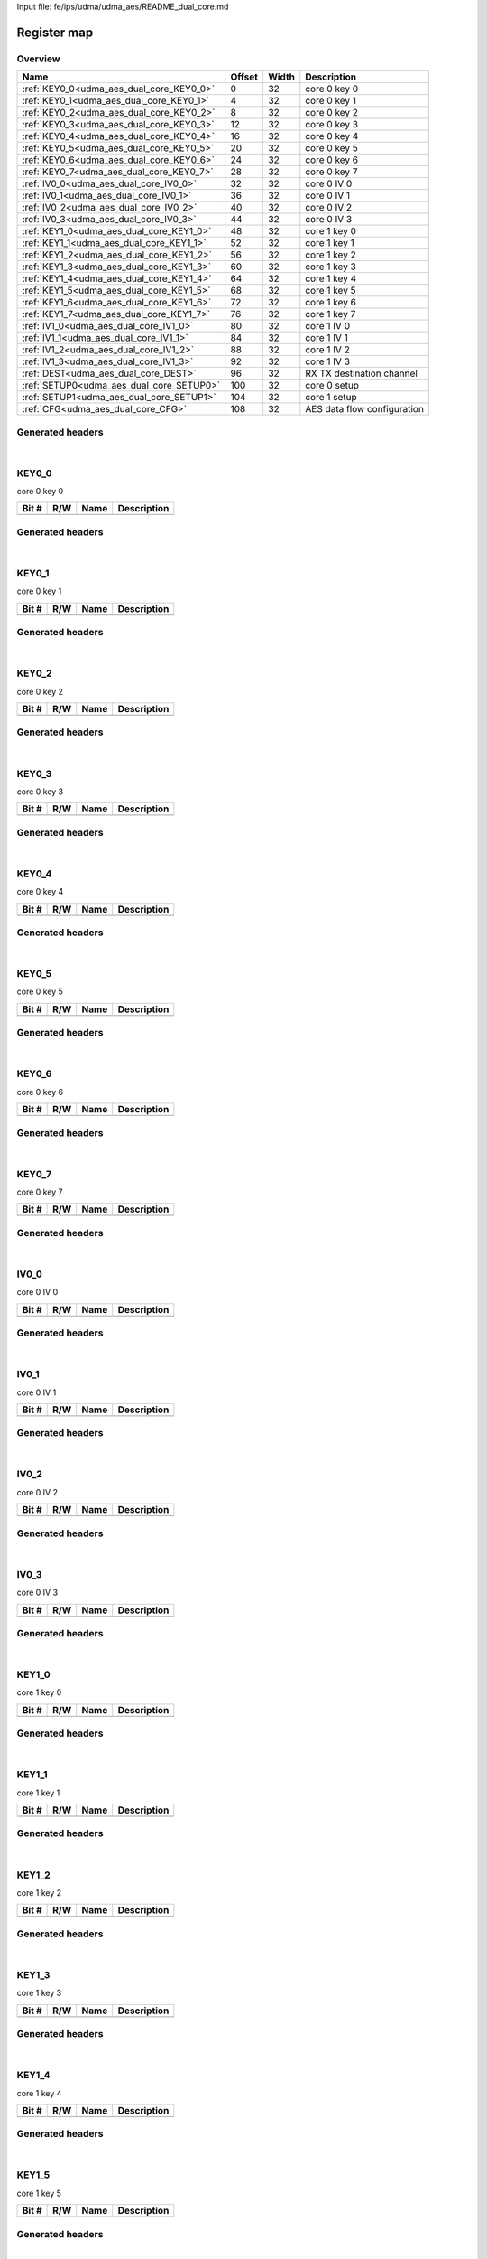 Input file: fe/ips/udma/udma_aes/README_dual_core.md

Register map
^^^^^^^^^^^^


Overview
""""""""

.. table:: 

    +----------------------------------------+------+-----+---------------------------+
    |                  Name                  |Offset|Width|        Description        |
    +========================================+======+=====+===========================+
    |:ref:`KEY0_0<udma_aes_dual_core_KEY0_0>`|     0|   32|core 0 key 0               |
    +----------------------------------------+------+-----+---------------------------+
    |:ref:`KEY0_1<udma_aes_dual_core_KEY0_1>`|     4|   32|core 0 key 1               |
    +----------------------------------------+------+-----+---------------------------+
    |:ref:`KEY0_2<udma_aes_dual_core_KEY0_2>`|     8|   32|core 0 key 2               |
    +----------------------------------------+------+-----+---------------------------+
    |:ref:`KEY0_3<udma_aes_dual_core_KEY0_3>`|    12|   32|core 0 key 3               |
    +----------------------------------------+------+-----+---------------------------+
    |:ref:`KEY0_4<udma_aes_dual_core_KEY0_4>`|    16|   32|core 0 key 4               |
    +----------------------------------------+------+-----+---------------------------+
    |:ref:`KEY0_5<udma_aes_dual_core_KEY0_5>`|    20|   32|core 0 key 5               |
    +----------------------------------------+------+-----+---------------------------+
    |:ref:`KEY0_6<udma_aes_dual_core_KEY0_6>`|    24|   32|core 0 key 6               |
    +----------------------------------------+------+-----+---------------------------+
    |:ref:`KEY0_7<udma_aes_dual_core_KEY0_7>`|    28|   32|core 0 key 7               |
    +----------------------------------------+------+-----+---------------------------+
    |:ref:`IV0_0<udma_aes_dual_core_IV0_0>`  |    32|   32|core 0 IV 0                |
    +----------------------------------------+------+-----+---------------------------+
    |:ref:`IV0_1<udma_aes_dual_core_IV0_1>`  |    36|   32|core 0 IV 1                |
    +----------------------------------------+------+-----+---------------------------+
    |:ref:`IV0_2<udma_aes_dual_core_IV0_2>`  |    40|   32|core 0 IV 2                |
    +----------------------------------------+------+-----+---------------------------+
    |:ref:`IV0_3<udma_aes_dual_core_IV0_3>`  |    44|   32|core 0 IV 3                |
    +----------------------------------------+------+-----+---------------------------+
    |:ref:`KEY1_0<udma_aes_dual_core_KEY1_0>`|    48|   32|core 1 key 0               |
    +----------------------------------------+------+-----+---------------------------+
    |:ref:`KEY1_1<udma_aes_dual_core_KEY1_1>`|    52|   32|core 1 key 1               |
    +----------------------------------------+------+-----+---------------------------+
    |:ref:`KEY1_2<udma_aes_dual_core_KEY1_2>`|    56|   32|core 1 key 2               |
    +----------------------------------------+------+-----+---------------------------+
    |:ref:`KEY1_3<udma_aes_dual_core_KEY1_3>`|    60|   32|core 1 key 3               |
    +----------------------------------------+------+-----+---------------------------+
    |:ref:`KEY1_4<udma_aes_dual_core_KEY1_4>`|    64|   32|core 1 key 4               |
    +----------------------------------------+------+-----+---------------------------+
    |:ref:`KEY1_5<udma_aes_dual_core_KEY1_5>`|    68|   32|core 1 key 5               |
    +----------------------------------------+------+-----+---------------------------+
    |:ref:`KEY1_6<udma_aes_dual_core_KEY1_6>`|    72|   32|core 1 key 6               |
    +----------------------------------------+------+-----+---------------------------+
    |:ref:`KEY1_7<udma_aes_dual_core_KEY1_7>`|    76|   32|core 1 key 7               |
    +----------------------------------------+------+-----+---------------------------+
    |:ref:`IV1_0<udma_aes_dual_core_IV1_0>`  |    80|   32|core 1 IV 0                |
    +----------------------------------------+------+-----+---------------------------+
    |:ref:`IV1_1<udma_aes_dual_core_IV1_1>`  |    84|   32|core 1 IV 1                |
    +----------------------------------------+------+-----+---------------------------+
    |:ref:`IV1_2<udma_aes_dual_core_IV1_2>`  |    88|   32|core 1 IV 2                |
    +----------------------------------------+------+-----+---------------------------+
    |:ref:`IV1_3<udma_aes_dual_core_IV1_3>`  |    92|   32|core 1 IV 3                |
    +----------------------------------------+------+-----+---------------------------+
    |:ref:`DEST<udma_aes_dual_core_DEST>`    |    96|   32|RX TX destination channel  |
    +----------------------------------------+------+-----+---------------------------+
    |:ref:`SETUP0<udma_aes_dual_core_SETUP0>`|   100|   32|core 0 setup               |
    +----------------------------------------+------+-----+---------------------------+
    |:ref:`SETUP1<udma_aes_dual_core_SETUP1>`|   104|   32|core 1 setup               |
    +----------------------------------------+------+-----+---------------------------+
    |:ref:`CFG<udma_aes_dual_core_CFG>`      |   108|   32|AES data flow configuration|
    +----------------------------------------+------+-----+---------------------------+

Generated headers
"""""""""""""""""


.. toggle-header::
    :header: *Register map C offsets*

    .. code-block:: c

        
                // core 0 key 0
                #define UDMA_AES_DUAL_CORE_KEY0_0_OFFSET         0x0
        
                // core 0 key 1
                #define UDMA_AES_DUAL_CORE_KEY0_1_OFFSET         0x4
        
                // core 0 key 2
                #define UDMA_AES_DUAL_CORE_KEY0_2_OFFSET         0x8
        
                // core 0 key 3
                #define UDMA_AES_DUAL_CORE_KEY0_3_OFFSET         0xc
        
                // core 0 key 4
                #define UDMA_AES_DUAL_CORE_KEY0_4_OFFSET         0x10
        
                // core 0 key 5
                #define UDMA_AES_DUAL_CORE_KEY0_5_OFFSET         0x14
        
                // core 0 key 6
                #define UDMA_AES_DUAL_CORE_KEY0_6_OFFSET         0x18
        
                // core 0 key 7
                #define UDMA_AES_DUAL_CORE_KEY0_7_OFFSET         0x1c
        
                // core 0 IV 0
                #define UDMA_AES_DUAL_CORE_IV0_0_OFFSET          0x20
        
                // core 0 IV 1
                #define UDMA_AES_DUAL_CORE_IV0_1_OFFSET          0x24
        
                // core 0 IV 2
                #define UDMA_AES_DUAL_CORE_IV0_2_OFFSET          0x28
        
                // core 0 IV 3
                #define UDMA_AES_DUAL_CORE_IV0_3_OFFSET          0x2c
        
                // core 1 key 0
                #define UDMA_AES_DUAL_CORE_KEY1_0_OFFSET         0x30
        
                // core 1 key 1
                #define UDMA_AES_DUAL_CORE_KEY1_1_OFFSET         0x34
        
                // core 1 key 2
                #define UDMA_AES_DUAL_CORE_KEY1_2_OFFSET         0x38
        
                // core 1 key 3
                #define UDMA_AES_DUAL_CORE_KEY1_3_OFFSET         0x3c
        
                // core 1 key 4
                #define UDMA_AES_DUAL_CORE_KEY1_4_OFFSET         0x40
        
                // core 1 key 5
                #define UDMA_AES_DUAL_CORE_KEY1_5_OFFSET         0x44
        
                // core 1 key 6
                #define UDMA_AES_DUAL_CORE_KEY1_6_OFFSET         0x48
        
                // core 1 key 7
                #define UDMA_AES_DUAL_CORE_KEY1_7_OFFSET         0x4c
        
                // core 1 IV 0
                #define UDMA_AES_DUAL_CORE_IV1_0_OFFSET          0x50
        
                // core 1 IV 1
                #define UDMA_AES_DUAL_CORE_IV1_1_OFFSET          0x54
        
                // core 1 IV 2
                #define UDMA_AES_DUAL_CORE_IV1_2_OFFSET          0x58
        
                // core 1 IV 3
                #define UDMA_AES_DUAL_CORE_IV1_3_OFFSET          0x5c
        
                // RX TX destination channel
                #define UDMA_AES_DUAL_CORE_DEST_OFFSET           0x60
        
                // core 0 setup
                #define UDMA_AES_DUAL_CORE_SETUP0_OFFSET         0x64
        
                // core 1 setup
                #define UDMA_AES_DUAL_CORE_SETUP1_OFFSET         0x68
        
                // AES data flow configuration
                #define UDMA_AES_DUAL_CORE_CFG_OFFSET            0x6c

.. toggle-header::
    :header: *Register accessors*

    .. code-block:: c


        static inline uint32_t udma_aes_dual_core_key0_0_get(uint32_t base);
        static inline void udma_aes_dual_core_key0_0_set(uint32_t base, uint32_t value);

        static inline uint32_t udma_aes_dual_core_key0_1_get(uint32_t base);
        static inline void udma_aes_dual_core_key0_1_set(uint32_t base, uint32_t value);

        static inline uint32_t udma_aes_dual_core_key0_2_get(uint32_t base);
        static inline void udma_aes_dual_core_key0_2_set(uint32_t base, uint32_t value);

        static inline uint32_t udma_aes_dual_core_key0_3_get(uint32_t base);
        static inline void udma_aes_dual_core_key0_3_set(uint32_t base, uint32_t value);

        static inline uint32_t udma_aes_dual_core_key0_4_get(uint32_t base);
        static inline void udma_aes_dual_core_key0_4_set(uint32_t base, uint32_t value);

        static inline uint32_t udma_aes_dual_core_key0_5_get(uint32_t base);
        static inline void udma_aes_dual_core_key0_5_set(uint32_t base, uint32_t value);

        static inline uint32_t udma_aes_dual_core_key0_6_get(uint32_t base);
        static inline void udma_aes_dual_core_key0_6_set(uint32_t base, uint32_t value);

        static inline uint32_t udma_aes_dual_core_key0_7_get(uint32_t base);
        static inline void udma_aes_dual_core_key0_7_set(uint32_t base, uint32_t value);

        static inline uint32_t udma_aes_dual_core_iv0_0_get(uint32_t base);
        static inline void udma_aes_dual_core_iv0_0_set(uint32_t base, uint32_t value);

        static inline uint32_t udma_aes_dual_core_iv0_1_get(uint32_t base);
        static inline void udma_aes_dual_core_iv0_1_set(uint32_t base, uint32_t value);

        static inline uint32_t udma_aes_dual_core_iv0_2_get(uint32_t base);
        static inline void udma_aes_dual_core_iv0_2_set(uint32_t base, uint32_t value);

        static inline uint32_t udma_aes_dual_core_iv0_3_get(uint32_t base);
        static inline void udma_aes_dual_core_iv0_3_set(uint32_t base, uint32_t value);

        static inline uint32_t udma_aes_dual_core_key1_0_get(uint32_t base);
        static inline void udma_aes_dual_core_key1_0_set(uint32_t base, uint32_t value);

        static inline uint32_t udma_aes_dual_core_key1_1_get(uint32_t base);
        static inline void udma_aes_dual_core_key1_1_set(uint32_t base, uint32_t value);

        static inline uint32_t udma_aes_dual_core_key1_2_get(uint32_t base);
        static inline void udma_aes_dual_core_key1_2_set(uint32_t base, uint32_t value);

        static inline uint32_t udma_aes_dual_core_key1_3_get(uint32_t base);
        static inline void udma_aes_dual_core_key1_3_set(uint32_t base, uint32_t value);

        static inline uint32_t udma_aes_dual_core_key1_4_get(uint32_t base);
        static inline void udma_aes_dual_core_key1_4_set(uint32_t base, uint32_t value);

        static inline uint32_t udma_aes_dual_core_key1_5_get(uint32_t base);
        static inline void udma_aes_dual_core_key1_5_set(uint32_t base, uint32_t value);

        static inline uint32_t udma_aes_dual_core_key1_6_get(uint32_t base);
        static inline void udma_aes_dual_core_key1_6_set(uint32_t base, uint32_t value);

        static inline uint32_t udma_aes_dual_core_key1_7_get(uint32_t base);
        static inline void udma_aes_dual_core_key1_7_set(uint32_t base, uint32_t value);

        static inline uint32_t udma_aes_dual_core_iv1_0_get(uint32_t base);
        static inline void udma_aes_dual_core_iv1_0_set(uint32_t base, uint32_t value);

        static inline uint32_t udma_aes_dual_core_iv1_1_get(uint32_t base);
        static inline void udma_aes_dual_core_iv1_1_set(uint32_t base, uint32_t value);

        static inline uint32_t udma_aes_dual_core_iv1_2_get(uint32_t base);
        static inline void udma_aes_dual_core_iv1_2_set(uint32_t base, uint32_t value);

        static inline uint32_t udma_aes_dual_core_iv1_3_get(uint32_t base);
        static inline void udma_aes_dual_core_iv1_3_set(uint32_t base, uint32_t value);

        static inline uint32_t udma_aes_dual_core_dest_get(uint32_t base);
        static inline void udma_aes_dual_core_dest_set(uint32_t base, uint32_t value);

        static inline uint32_t udma_aes_dual_core_setup0_get(uint32_t base);
        static inline void udma_aes_dual_core_setup0_set(uint32_t base, uint32_t value);

        static inline uint32_t udma_aes_dual_core_setup1_get(uint32_t base);
        static inline void udma_aes_dual_core_setup1_set(uint32_t base, uint32_t value);

        static inline uint32_t udma_aes_dual_core_cfg_get(uint32_t base);
        static inline void udma_aes_dual_core_cfg_set(uint32_t base, uint32_t value);

.. toggle-header::
    :header: *Register fields defines*

    .. code-block:: c

        
        // Stream ID for the RX uDMA channel. Default is 0xFF(channel disabled) (access: R/W)
        #define UDMA_AES_DUAL_CORE_DEST_RX_DEST_BIT                          0
        #define UDMA_AES_DUAL_CORE_DEST_RX_DEST_WIDTH                        8
        #define UDMA_AES_DUAL_CORE_DEST_RX_DEST_MASK                         0xff
        #define UDMA_AES_DUAL_CORE_DEST_RX_DEST_RESET                        0xff
        
        // Stream ID for the TX uDMA channel. Default is 0xFF(channel disabled) (access: R/W)
        #define UDMA_AES_DUAL_CORE_DEST_TX_DEST_BIT                          8
        #define UDMA_AES_DUAL_CORE_DEST_TX_DEST_WIDTH                        8
        #define UDMA_AES_DUAL_CORE_DEST_TX_DEST_MASK                         0xff00
        #define UDMA_AES_DUAL_CORE_DEST_TX_DEST_RESET                        0xff
        
        // Indicate the key configuration is finished (access: R)
        #define UDMA_AES_DUAL_CORE_SETUP0_KEY_INIT_BIT                       0
        #define UDMA_AES_DUAL_CORE_SETUP0_KEY_INIT_WIDTH                     1
        #define UDMA_AES_DUAL_CORE_SETUP0_KEY_INIT_MASK                      0x1
        #define UDMA_AES_DUAL_CORE_SETUP0_KEY_INIT_RESET                     0x0
        
        // KEY type, 0 for 128B, 1 for 256B (access: R/W)
        #define UDMA_AES_DUAL_CORE_SETUP0_KEY_TYPE_BIT                       1
        #define UDMA_AES_DUAL_CORE_SETUP0_KEY_TYPE_WIDTH                     1
        #define UDMA_AES_DUAL_CORE_SETUP0_KEY_TYPE_MASK                      0x2
        #define UDMA_AES_DUAL_CORE_SETUP0_KEY_TYPE_RESET                     0x0
        
        // Operation type, 0 for DEC, 1 for ENC (access: R/W)
        #define UDMA_AES_DUAL_CORE_SETUP0_ENC_DEC_BIT                        2
        #define UDMA_AES_DUAL_CORE_SETUP0_ENC_DEC_WIDTH                      1
        #define UDMA_AES_DUAL_CORE_SETUP0_ENC_DEC_MASK                       0x4
        #define UDMA_AES_DUAL_CORE_SETUP0_ENC_DEC_RESET                      0x0
        
        // Enc_type, 0 for ECB, 1 for CBC (access: R/W)
        #define UDMA_AES_DUAL_CORE_SETUP0_ECB_CBC_BIT                        3
        #define UDMA_AES_DUAL_CORE_SETUP0_ECB_CBC_WIDTH                      1
        #define UDMA_AES_DUAL_CORE_SETUP0_ECB_CBC_MASK                       0x8
        #define UDMA_AES_DUAL_CORE_SETUP0_ECB_CBC_RESET                      0x0
        
        // Block reset (access: W)
        #define UDMA_AES_DUAL_CORE_SETUP0_BLOCK_RST_BIT                      4
        #define UDMA_AES_DUAL_CORE_SETUP0_BLOCK_RST_WIDTH                    1
        #define UDMA_AES_DUAL_CORE_SETUP0_BLOCK_RST_MASK                     0x10
        #define UDMA_AES_DUAL_CORE_SETUP0_BLOCK_RST_RESET                    0x0
        
        //  (access: -)
        #define UDMA_AES_DUAL_CORE_SETUP0_RESERVED_BIT                       5
        #define UDMA_AES_DUAL_CORE_SETUP0_RESERVED_WIDTH                     3
        #define UDMA_AES_DUAL_CORE_SETUP0_RESERVED_MASK                      0xe0
        #define UDMA_AES_DUAL_CORE_SETUP0_RESERVED_RESET                     0x0
        
        // Clean the fifo (access: W)
        #define UDMA_AES_DUAL_CORE_SETUP0_FIFO_CLR_BIT                       8
        #define UDMA_AES_DUAL_CORE_SETUP0_FIFO_CLR_WIDTH                     1
        #define UDMA_AES_DUAL_CORE_SETUP0_FIFO_CLR_MASK                      0x100
        #define UDMA_AES_DUAL_CORE_SETUP0_FIFO_CLR_RESET                     0x0
        
        // Indicate the key configuration is finished (access: R)
        #define UDMA_AES_DUAL_CORE_SETUP1_KEY_INIT_BIT                       0
        #define UDMA_AES_DUAL_CORE_SETUP1_KEY_INIT_WIDTH                     1
        #define UDMA_AES_DUAL_CORE_SETUP1_KEY_INIT_MASK                      0x1
        #define UDMA_AES_DUAL_CORE_SETUP1_KEY_INIT_RESET                     0x0
        
        // KEY type, 0 for 128B, 1 for 256B (access: R/W)
        #define UDMA_AES_DUAL_CORE_SETUP1_KEY_TYPE_BIT                       1
        #define UDMA_AES_DUAL_CORE_SETUP1_KEY_TYPE_WIDTH                     1
        #define UDMA_AES_DUAL_CORE_SETUP1_KEY_TYPE_MASK                      0x2
        #define UDMA_AES_DUAL_CORE_SETUP1_KEY_TYPE_RESET                     0x0
        
        // Operation type, 0 for DEC, 1 for ENC (access: R/W)
        #define UDMA_AES_DUAL_CORE_SETUP1_ENC_DEC_BIT                        2
        #define UDMA_AES_DUAL_CORE_SETUP1_ENC_DEC_WIDTH                      1
        #define UDMA_AES_DUAL_CORE_SETUP1_ENC_DEC_MASK                       0x4
        #define UDMA_AES_DUAL_CORE_SETUP1_ENC_DEC_RESET                      0x0
        
        // Enc_type, 0 for ECB, 1 for CBC (access: R/W)
        #define UDMA_AES_DUAL_CORE_SETUP1_ECB_CBC_BIT                        3
        #define UDMA_AES_DUAL_CORE_SETUP1_ECB_CBC_WIDTH                      1
        #define UDMA_AES_DUAL_CORE_SETUP1_ECB_CBC_MASK                       0x8
        #define UDMA_AES_DUAL_CORE_SETUP1_ECB_CBC_RESET                      0x0
        
        // Block reset (access: W)
        #define UDMA_AES_DUAL_CORE_SETUP1_BLOCK_RST_BIT                      4
        #define UDMA_AES_DUAL_CORE_SETUP1_BLOCK_RST_WIDTH                    1
        #define UDMA_AES_DUAL_CORE_SETUP1_BLOCK_RST_MASK                     0x10
        #define UDMA_AES_DUAL_CORE_SETUP1_BLOCK_RST_RESET                    0x0
        
        //  (access: -)
        #define UDMA_AES_DUAL_CORE_SETUP1_RESERVED_BIT                       5
        #define UDMA_AES_DUAL_CORE_SETUP1_RESERVED_WIDTH                     3
        #define UDMA_AES_DUAL_CORE_SETUP1_RESERVED_MASK                      0xe0
        #define UDMA_AES_DUAL_CORE_SETUP1_RESERVED_RESET                     0x0
        
        // Clean the fifo (access: W)
        #define UDMA_AES_DUAL_CORE_SETUP1_FIFO_CLR_BIT                       8
        #define UDMA_AES_DUAL_CORE_SETUP1_FIFO_CLR_WIDTH                     1
        #define UDMA_AES_DUAL_CORE_SETUP1_FIFO_CLR_MASK                      0x100
        #define UDMA_AES_DUAL_CORE_SETUP1_FIFO_CLR_RESET                     0x0
        
        // Transfer MODE for AES core0 2'b00: memory 2 memory 2'b01: Stream 2 memory 2'b10: Memory 2 Stream 2'b11: Stream 2 Stream, for AES core1 inverse. When in HYPER mode, only can be 2'b10, for core0 MISO (enc), for core1 SIMO (dec) (access: R/W)
        #define UDMA_AES_DUAL_CORE_CFG_MODE_BIT                              0
        #define UDMA_AES_DUAL_CORE_CFG_MODE_WIDTH                            2
        #define UDMA_AES_DUAL_CORE_CFG_MODE_MASK                             0x3
        #define UDMA_AES_DUAL_CORE_CFG_MODE_RESET                            0x0

.. toggle-header::
    :header: *Register fields macros*

    .. code-block:: c

        
        #define UDMA_AES_DUAL_CORE_DEST_RX_DEST_GET(value)         (GAP_BEXTRACTU((value),8,0))
        #define UDMA_AES_DUAL_CORE_DEST_RX_DEST_GETS(value)        (GAP_BEXTRACT((value),8,0))
        #define UDMA_AES_DUAL_CORE_DEST_RX_DEST_SET(value,field)   (GAP_BINSERT((value),(field),8,0))
        #define UDMA_AES_DUAL_CORE_DEST_RX_DEST(val)               ((val) << 0)
        
        #define UDMA_AES_DUAL_CORE_DEST_TX_DEST_GET(value)         (GAP_BEXTRACTU((value),8,8))
        #define UDMA_AES_DUAL_CORE_DEST_TX_DEST_GETS(value)        (GAP_BEXTRACT((value),8,8))
        #define UDMA_AES_DUAL_CORE_DEST_TX_DEST_SET(value,field)   (GAP_BINSERT((value),(field),8,8))
        #define UDMA_AES_DUAL_CORE_DEST_TX_DEST(val)               ((val) << 8)
        
        #define UDMA_AES_DUAL_CORE_SETUP0_KEY_INIT_GET(value)      (GAP_BEXTRACTU((value),1,0))
        #define UDMA_AES_DUAL_CORE_SETUP0_KEY_INIT_GETS(value)     (GAP_BEXTRACT((value),1,0))
        #define UDMA_AES_DUAL_CORE_SETUP0_KEY_INIT_SET(value,field) (GAP_BINSERT((value),(field),1,0))
        #define UDMA_AES_DUAL_CORE_SETUP0_KEY_INIT(val)            ((val) << 0)
        
        #define UDMA_AES_DUAL_CORE_SETUP0_KEY_TYPE_GET(value)      (GAP_BEXTRACTU((value),1,1))
        #define UDMA_AES_DUAL_CORE_SETUP0_KEY_TYPE_GETS(value)     (GAP_BEXTRACT((value),1,1))
        #define UDMA_AES_DUAL_CORE_SETUP0_KEY_TYPE_SET(value,field) (GAP_BINSERT((value),(field),1,1))
        #define UDMA_AES_DUAL_CORE_SETUP0_KEY_TYPE(val)            ((val) << 1)
        
        #define UDMA_AES_DUAL_CORE_SETUP0_ENC_DEC_GET(value)       (GAP_BEXTRACTU((value),1,2))
        #define UDMA_AES_DUAL_CORE_SETUP0_ENC_DEC_GETS(value)      (GAP_BEXTRACT((value),1,2))
        #define UDMA_AES_DUAL_CORE_SETUP0_ENC_DEC_SET(value,field) (GAP_BINSERT((value),(field),1,2))
        #define UDMA_AES_DUAL_CORE_SETUP0_ENC_DEC(val)             ((val) << 2)
        
        #define UDMA_AES_DUAL_CORE_SETUP0_ECB_CBC_GET(value)       (GAP_BEXTRACTU((value),1,3))
        #define UDMA_AES_DUAL_CORE_SETUP0_ECB_CBC_GETS(value)      (GAP_BEXTRACT((value),1,3))
        #define UDMA_AES_DUAL_CORE_SETUP0_ECB_CBC_SET(value,field) (GAP_BINSERT((value),(field),1,3))
        #define UDMA_AES_DUAL_CORE_SETUP0_ECB_CBC(val)             ((val) << 3)
        
        #define UDMA_AES_DUAL_CORE_SETUP0_BLOCK_RST_GET(value)     (GAP_BEXTRACTU((value),1,4))
        #define UDMA_AES_DUAL_CORE_SETUP0_BLOCK_RST_GETS(value)    (GAP_BEXTRACT((value),1,4))
        #define UDMA_AES_DUAL_CORE_SETUP0_BLOCK_RST_SET(value,field) (GAP_BINSERT((value),(field),1,4))
        #define UDMA_AES_DUAL_CORE_SETUP0_BLOCK_RST(val)           ((val) << 4)
        
        #define UDMA_AES_DUAL_CORE_SETUP0_RESERVED_GET(value)      (GAP_BEXTRACTU((value),3,5))
        #define UDMA_AES_DUAL_CORE_SETUP0_RESERVED_GETS(value)     (GAP_BEXTRACT((value),3,5))
        #define UDMA_AES_DUAL_CORE_SETUP0_RESERVED_SET(value,field) (GAP_BINSERT((value),(field),3,5))
        #define UDMA_AES_DUAL_CORE_SETUP0_RESERVED(val)            ((val) << 5)
        
        #define UDMA_AES_DUAL_CORE_SETUP0_FIFO_CLR_GET(value)      (GAP_BEXTRACTU((value),1,8))
        #define UDMA_AES_DUAL_CORE_SETUP0_FIFO_CLR_GETS(value)     (GAP_BEXTRACT((value),1,8))
        #define UDMA_AES_DUAL_CORE_SETUP0_FIFO_CLR_SET(value,field) (GAP_BINSERT((value),(field),1,8))
        #define UDMA_AES_DUAL_CORE_SETUP0_FIFO_CLR(val)            ((val) << 8)
        
        #define UDMA_AES_DUAL_CORE_SETUP1_KEY_INIT_GET(value)      (GAP_BEXTRACTU((value),1,0))
        #define UDMA_AES_DUAL_CORE_SETUP1_KEY_INIT_GETS(value)     (GAP_BEXTRACT((value),1,0))
        #define UDMA_AES_DUAL_CORE_SETUP1_KEY_INIT_SET(value,field) (GAP_BINSERT((value),(field),1,0))
        #define UDMA_AES_DUAL_CORE_SETUP1_KEY_INIT(val)            ((val) << 0)
        
        #define UDMA_AES_DUAL_CORE_SETUP1_KEY_TYPE_GET(value)      (GAP_BEXTRACTU((value),1,1))
        #define UDMA_AES_DUAL_CORE_SETUP1_KEY_TYPE_GETS(value)     (GAP_BEXTRACT((value),1,1))
        #define UDMA_AES_DUAL_CORE_SETUP1_KEY_TYPE_SET(value,field) (GAP_BINSERT((value),(field),1,1))
        #define UDMA_AES_DUAL_CORE_SETUP1_KEY_TYPE(val)            ((val) << 1)
        
        #define UDMA_AES_DUAL_CORE_SETUP1_ENC_DEC_GET(value)       (GAP_BEXTRACTU((value),1,2))
        #define UDMA_AES_DUAL_CORE_SETUP1_ENC_DEC_GETS(value)      (GAP_BEXTRACT((value),1,2))
        #define UDMA_AES_DUAL_CORE_SETUP1_ENC_DEC_SET(value,field) (GAP_BINSERT((value),(field),1,2))
        #define UDMA_AES_DUAL_CORE_SETUP1_ENC_DEC(val)             ((val) << 2)
        
        #define UDMA_AES_DUAL_CORE_SETUP1_ECB_CBC_GET(value)       (GAP_BEXTRACTU((value),1,3))
        #define UDMA_AES_DUAL_CORE_SETUP1_ECB_CBC_GETS(value)      (GAP_BEXTRACT((value),1,3))
        #define UDMA_AES_DUAL_CORE_SETUP1_ECB_CBC_SET(value,field) (GAP_BINSERT((value),(field),1,3))
        #define UDMA_AES_DUAL_CORE_SETUP1_ECB_CBC(val)             ((val) << 3)
        
        #define UDMA_AES_DUAL_CORE_SETUP1_BLOCK_RST_GET(value)     (GAP_BEXTRACTU((value),1,4))
        #define UDMA_AES_DUAL_CORE_SETUP1_BLOCK_RST_GETS(value)    (GAP_BEXTRACT((value),1,4))
        #define UDMA_AES_DUAL_CORE_SETUP1_BLOCK_RST_SET(value,field) (GAP_BINSERT((value),(field),1,4))
        #define UDMA_AES_DUAL_CORE_SETUP1_BLOCK_RST(val)           ((val) << 4)
        
        #define UDMA_AES_DUAL_CORE_SETUP1_RESERVED_GET(value)      (GAP_BEXTRACTU((value),3,5))
        #define UDMA_AES_DUAL_CORE_SETUP1_RESERVED_GETS(value)     (GAP_BEXTRACT((value),3,5))
        #define UDMA_AES_DUAL_CORE_SETUP1_RESERVED_SET(value,field) (GAP_BINSERT((value),(field),3,5))
        #define UDMA_AES_DUAL_CORE_SETUP1_RESERVED(val)            ((val) << 5)
        
        #define UDMA_AES_DUAL_CORE_SETUP1_FIFO_CLR_GET(value)      (GAP_BEXTRACTU((value),1,8))
        #define UDMA_AES_DUAL_CORE_SETUP1_FIFO_CLR_GETS(value)     (GAP_BEXTRACT((value),1,8))
        #define UDMA_AES_DUAL_CORE_SETUP1_FIFO_CLR_SET(value,field) (GAP_BINSERT((value),(field),1,8))
        #define UDMA_AES_DUAL_CORE_SETUP1_FIFO_CLR(val)            ((val) << 8)
        
        #define UDMA_AES_DUAL_CORE_CFG_MODE_GET(value)             (GAP_BEXTRACTU((value),2,0))
        #define UDMA_AES_DUAL_CORE_CFG_MODE_GETS(value)            (GAP_BEXTRACT((value),2,0))
        #define UDMA_AES_DUAL_CORE_CFG_MODE_SET(value,field)       (GAP_BINSERT((value),(field),2,0))
        #define UDMA_AES_DUAL_CORE_CFG_MODE(val)                   ((val) << 0)

.. toggle-header::
    :header: *Register map structure*

    .. code-block:: c

        /** UDMA_AES_DUAL_CORE_Type Register Layout Typedef */
        typedef struct {
            volatile uint32_t key0_0;  // core 0 key 0
            volatile uint32_t key0_1;  // core 0 key 1
            volatile uint32_t key0_2;  // core 0 key 2
            volatile uint32_t key0_3;  // core 0 key 3
            volatile uint32_t key0_4;  // core 0 key 4
            volatile uint32_t key0_5;  // core 0 key 5
            volatile uint32_t key0_6;  // core 0 key 6
            volatile uint32_t key0_7;  // core 0 key 7
            volatile uint32_t iv0_0;  // core 0 IV 0
            volatile uint32_t iv0_1;  // core 0 IV 1
            volatile uint32_t iv0_2;  // core 0 IV 2
            volatile uint32_t iv0_3;  // core 0 IV 3
            volatile uint32_t key1_0;  // core 1 key 0
            volatile uint32_t key1_1;  // core 1 key 1
            volatile uint32_t key1_2;  // core 1 key 2
            volatile uint32_t key1_3;  // core 1 key 3
            volatile uint32_t key1_4;  // core 1 key 4
            volatile uint32_t key1_5;  // core 1 key 5
            volatile uint32_t key1_6;  // core 1 key 6
            volatile uint32_t key1_7;  // core 1 key 7
            volatile uint32_t iv1_0;  // core 1 IV 0
            volatile uint32_t iv1_1;  // core 1 IV 1
            volatile uint32_t iv1_2;  // core 1 IV 2
            volatile uint32_t iv1_3;  // core 1 IV 3
            volatile uint32_t dest;  // RX TX destination channel
            volatile uint32_t setup0;  // core 0 setup
            volatile uint32_t setup1;  // core 1 setup
            volatile uint32_t cfg;  // AES data flow configuration
        } __attribute__((packed)) udma_aes_dual_core_t;

.. toggle-header::
    :header: *Register fields structures*

    .. code-block:: c

        
        typedef union {
          struct {
          };
          unsigned int raw;
        } __attribute__((packed)) udma_aes_dual_core_key0_0_t;
        
        typedef union {
          struct {
          };
          unsigned int raw;
        } __attribute__((packed)) udma_aes_dual_core_key0_1_t;
        
        typedef union {
          struct {
          };
          unsigned int raw;
        } __attribute__((packed)) udma_aes_dual_core_key0_2_t;
        
        typedef union {
          struct {
          };
          unsigned int raw;
        } __attribute__((packed)) udma_aes_dual_core_key0_3_t;
        
        typedef union {
          struct {
          };
          unsigned int raw;
        } __attribute__((packed)) udma_aes_dual_core_key0_4_t;
        
        typedef union {
          struct {
          };
          unsigned int raw;
        } __attribute__((packed)) udma_aes_dual_core_key0_5_t;
        
        typedef union {
          struct {
          };
          unsigned int raw;
        } __attribute__((packed)) udma_aes_dual_core_key0_6_t;
        
        typedef union {
          struct {
          };
          unsigned int raw;
        } __attribute__((packed)) udma_aes_dual_core_key0_7_t;
        
        typedef union {
          struct {
          };
          unsigned int raw;
        } __attribute__((packed)) udma_aes_dual_core_iv0_0_t;
        
        typedef union {
          struct {
          };
          unsigned int raw;
        } __attribute__((packed)) udma_aes_dual_core_iv0_1_t;
        
        typedef union {
          struct {
          };
          unsigned int raw;
        } __attribute__((packed)) udma_aes_dual_core_iv0_2_t;
        
        typedef union {
          struct {
          };
          unsigned int raw;
        } __attribute__((packed)) udma_aes_dual_core_iv0_3_t;
        
        typedef union {
          struct {
          };
          unsigned int raw;
        } __attribute__((packed)) udma_aes_dual_core_key1_0_t;
        
        typedef union {
          struct {
          };
          unsigned int raw;
        } __attribute__((packed)) udma_aes_dual_core_key1_1_t;
        
        typedef union {
          struct {
          };
          unsigned int raw;
        } __attribute__((packed)) udma_aes_dual_core_key1_2_t;
        
        typedef union {
          struct {
          };
          unsigned int raw;
        } __attribute__((packed)) udma_aes_dual_core_key1_3_t;
        
        typedef union {
          struct {
          };
          unsigned int raw;
        } __attribute__((packed)) udma_aes_dual_core_key1_4_t;
        
        typedef union {
          struct {
          };
          unsigned int raw;
        } __attribute__((packed)) udma_aes_dual_core_key1_5_t;
        
        typedef union {
          struct {
          };
          unsigned int raw;
        } __attribute__((packed)) udma_aes_dual_core_key1_6_t;
        
        typedef union {
          struct {
          };
          unsigned int raw;
        } __attribute__((packed)) udma_aes_dual_core_key1_7_t;
        
        typedef union {
          struct {
          };
          unsigned int raw;
        } __attribute__((packed)) udma_aes_dual_core_iv1_0_t;
        
        typedef union {
          struct {
          };
          unsigned int raw;
        } __attribute__((packed)) udma_aes_dual_core_iv1_1_t;
        
        typedef union {
          struct {
          };
          unsigned int raw;
        } __attribute__((packed)) udma_aes_dual_core_iv1_2_t;
        
        typedef union {
          struct {
          };
          unsigned int raw;
        } __attribute__((packed)) udma_aes_dual_core_iv1_3_t;
        
        typedef union {
          struct {
            unsigned int rx_dest         :8 ; // Stream ID for the RX uDMA channel. Default is 0xFF(channel disabled)
            unsigned int tx_dest         :8 ; // Stream ID for the TX uDMA channel. Default is 0xFF(channel disabled)
          };
          unsigned int raw;
        } __attribute__((packed)) udma_aes_dual_core_dest_t;
        
        typedef union {
          struct {
            unsigned int key_init        :1 ; // Indicate the key configuration is finished
            unsigned int key_type        :1 ; // KEY type, 0 for 128B, 1 for 256B
            unsigned int enc_dec         :1 ; // Operation type, 0 for DEC, 1 for ENC
            unsigned int ecb_cbc         :1 ; // Enc_type, 0 for ECB, 1 for CBC
            unsigned int block_rst       :1 ; // Block reset
            unsigned int reserved        :3 ; // 
            unsigned int fifo_clr        :1 ; // Clean the fifo
          };
          unsigned int raw;
        } __attribute__((packed)) udma_aes_dual_core_setup0_t;
        
        typedef union {
          struct {
            unsigned int key_init        :1 ; // Indicate the key configuration is finished
            unsigned int key_type        :1 ; // KEY type, 0 for 128B, 1 for 256B
            unsigned int enc_dec         :1 ; // Operation type, 0 for DEC, 1 for ENC
            unsigned int ecb_cbc         :1 ; // Enc_type, 0 for ECB, 1 for CBC
            unsigned int block_rst       :1 ; // Block reset
            unsigned int reserved        :3 ; // 
            unsigned int fifo_clr        :1 ; // Clean the fifo
          };
          unsigned int raw;
        } __attribute__((packed)) udma_aes_dual_core_setup1_t;
        
        typedef union {
          struct {
            unsigned int mode            :2 ; // Transfer MODE for AES core0 2'b00: memory 2 memory 2'b01: Stream 2 memory 2'b10: Memory 2 Stream 2'b11: Stream 2 Stream, for AES core1 inverse. When in HYPER mode, only can be 2'b10, for core0 MISO (enc), for core1 SIMO (dec)
          };
          unsigned int raw;
        } __attribute__((packed)) udma_aes_dual_core_cfg_t;

.. toggle-header::
    :header: *GVSOC registers*

    .. code-block:: c

        
        class vp_regmap_udma_aes_dual_core : public vp::regmap
        {
        public:
            vp_udma_aes_dual_core_key0_0 key0_0;
            vp_udma_aes_dual_core_key0_1 key0_1;
            vp_udma_aes_dual_core_key0_2 key0_2;
            vp_udma_aes_dual_core_key0_3 key0_3;
            vp_udma_aes_dual_core_key0_4 key0_4;
            vp_udma_aes_dual_core_key0_5 key0_5;
            vp_udma_aes_dual_core_key0_6 key0_6;
            vp_udma_aes_dual_core_key0_7 key0_7;
            vp_udma_aes_dual_core_iv0_0 iv0_0;
            vp_udma_aes_dual_core_iv0_1 iv0_1;
            vp_udma_aes_dual_core_iv0_2 iv0_2;
            vp_udma_aes_dual_core_iv0_3 iv0_3;
            vp_udma_aes_dual_core_key1_0 key1_0;
            vp_udma_aes_dual_core_key1_1 key1_1;
            vp_udma_aes_dual_core_key1_2 key1_2;
            vp_udma_aes_dual_core_key1_3 key1_3;
            vp_udma_aes_dual_core_key1_4 key1_4;
            vp_udma_aes_dual_core_key1_5 key1_5;
            vp_udma_aes_dual_core_key1_6 key1_6;
            vp_udma_aes_dual_core_key1_7 key1_7;
            vp_udma_aes_dual_core_iv1_0 iv1_0;
            vp_udma_aes_dual_core_iv1_1 iv1_1;
            vp_udma_aes_dual_core_iv1_2 iv1_2;
            vp_udma_aes_dual_core_iv1_3 iv1_3;
            vp_udma_aes_dual_core_dest dest;
            vp_udma_aes_dual_core_setup0 setup0;
            vp_udma_aes_dual_core_setup1 setup1;
            vp_udma_aes_dual_core_cfg cfg;
        };

|

.. _udma_aes_dual_core_KEY0_0:

KEY0_0
""""""

core 0 key 0

.. table:: 

    +-----+---+----+-----------+
    |Bit #|R/W|Name|Description|
    +=====+===+====+===========+
    +-----+---+----+-----------+

Generated headers
"""""""""""""""""


.. toggle-header::
    :header: *Register map C offsets*

    .. code-block:: c

        
                // core 0 key 0
                #define UDMA_AES_DUAL_CORE_KEY0_0_OFFSET         0x0

.. toggle-header::
    :header: *Register accessors*

    .. code-block:: c


        static inline uint32_t udma_aes_dual_core_key0_0_get(uint32_t base);
        static inline void udma_aes_dual_core_key0_0_set(uint32_t base, uint32_t value);

.. toggle-header::
    :header: *Register fields defines*

    .. code-block:: c


.. toggle-header::
    :header: *Register fields macros*

    .. code-block:: c


.. toggle-header::
    :header: *Register fields structures*

    .. code-block:: c

        
        typedef union {
          struct {
          };
          unsigned int raw;
        } __attribute__((packed)) udma_aes_dual_core_key0_0_t;

.. toggle-header::
    :header: *GVSOC registers*

    .. code-block:: c

        
        class vp_udma_aes_dual_core_key0_0 : public vp::reg_32
        {
        public:
        };

|

.. _udma_aes_dual_core_KEY0_1:

KEY0_1
""""""

core 0 key 1

.. table:: 

    +-----+---+----+-----------+
    |Bit #|R/W|Name|Description|
    +=====+===+====+===========+
    +-----+---+----+-----------+

Generated headers
"""""""""""""""""


.. toggle-header::
    :header: *Register map C offsets*

    .. code-block:: c

        
                // core 0 key 1
                #define UDMA_AES_DUAL_CORE_KEY0_1_OFFSET         0x4

.. toggle-header::
    :header: *Register accessors*

    .. code-block:: c


        static inline uint32_t udma_aes_dual_core_key0_1_get(uint32_t base);
        static inline void udma_aes_dual_core_key0_1_set(uint32_t base, uint32_t value);

.. toggle-header::
    :header: *Register fields defines*

    .. code-block:: c


.. toggle-header::
    :header: *Register fields macros*

    .. code-block:: c


.. toggle-header::
    :header: *Register fields structures*

    .. code-block:: c

        
        typedef union {
          struct {
          };
          unsigned int raw;
        } __attribute__((packed)) udma_aes_dual_core_key0_1_t;

.. toggle-header::
    :header: *GVSOC registers*

    .. code-block:: c

        
        class vp_udma_aes_dual_core_key0_1 : public vp::reg_32
        {
        public:
        };

|

.. _udma_aes_dual_core_KEY0_2:

KEY0_2
""""""

core 0 key 2

.. table:: 

    +-----+---+----+-----------+
    |Bit #|R/W|Name|Description|
    +=====+===+====+===========+
    +-----+---+----+-----------+

Generated headers
"""""""""""""""""


.. toggle-header::
    :header: *Register map C offsets*

    .. code-block:: c

        
                // core 0 key 2
                #define UDMA_AES_DUAL_CORE_KEY0_2_OFFSET         0x8

.. toggle-header::
    :header: *Register accessors*

    .. code-block:: c


        static inline uint32_t udma_aes_dual_core_key0_2_get(uint32_t base);
        static inline void udma_aes_dual_core_key0_2_set(uint32_t base, uint32_t value);

.. toggle-header::
    :header: *Register fields defines*

    .. code-block:: c


.. toggle-header::
    :header: *Register fields macros*

    .. code-block:: c


.. toggle-header::
    :header: *Register fields structures*

    .. code-block:: c

        
        typedef union {
          struct {
          };
          unsigned int raw;
        } __attribute__((packed)) udma_aes_dual_core_key0_2_t;

.. toggle-header::
    :header: *GVSOC registers*

    .. code-block:: c

        
        class vp_udma_aes_dual_core_key0_2 : public vp::reg_32
        {
        public:
        };

|

.. _udma_aes_dual_core_KEY0_3:

KEY0_3
""""""

core 0 key 3

.. table:: 

    +-----+---+----+-----------+
    |Bit #|R/W|Name|Description|
    +=====+===+====+===========+
    +-----+---+----+-----------+

Generated headers
"""""""""""""""""


.. toggle-header::
    :header: *Register map C offsets*

    .. code-block:: c

        
                // core 0 key 3
                #define UDMA_AES_DUAL_CORE_KEY0_3_OFFSET         0xc

.. toggle-header::
    :header: *Register accessors*

    .. code-block:: c


        static inline uint32_t udma_aes_dual_core_key0_3_get(uint32_t base);
        static inline void udma_aes_dual_core_key0_3_set(uint32_t base, uint32_t value);

.. toggle-header::
    :header: *Register fields defines*

    .. code-block:: c


.. toggle-header::
    :header: *Register fields macros*

    .. code-block:: c


.. toggle-header::
    :header: *Register fields structures*

    .. code-block:: c

        
        typedef union {
          struct {
          };
          unsigned int raw;
        } __attribute__((packed)) udma_aes_dual_core_key0_3_t;

.. toggle-header::
    :header: *GVSOC registers*

    .. code-block:: c

        
        class vp_udma_aes_dual_core_key0_3 : public vp::reg_32
        {
        public:
        };

|

.. _udma_aes_dual_core_KEY0_4:

KEY0_4
""""""

core 0 key 4

.. table:: 

    +-----+---+----+-----------+
    |Bit #|R/W|Name|Description|
    +=====+===+====+===========+
    +-----+---+----+-----------+

Generated headers
"""""""""""""""""


.. toggle-header::
    :header: *Register map C offsets*

    .. code-block:: c

        
                // core 0 key 4
                #define UDMA_AES_DUAL_CORE_KEY0_4_OFFSET         0x10

.. toggle-header::
    :header: *Register accessors*

    .. code-block:: c


        static inline uint32_t udma_aes_dual_core_key0_4_get(uint32_t base);
        static inline void udma_aes_dual_core_key0_4_set(uint32_t base, uint32_t value);

.. toggle-header::
    :header: *Register fields defines*

    .. code-block:: c


.. toggle-header::
    :header: *Register fields macros*

    .. code-block:: c


.. toggle-header::
    :header: *Register fields structures*

    .. code-block:: c

        
        typedef union {
          struct {
          };
          unsigned int raw;
        } __attribute__((packed)) udma_aes_dual_core_key0_4_t;

.. toggle-header::
    :header: *GVSOC registers*

    .. code-block:: c

        
        class vp_udma_aes_dual_core_key0_4 : public vp::reg_32
        {
        public:
        };

|

.. _udma_aes_dual_core_KEY0_5:

KEY0_5
""""""

core 0 key 5

.. table:: 

    +-----+---+----+-----------+
    |Bit #|R/W|Name|Description|
    +=====+===+====+===========+
    +-----+---+----+-----------+

Generated headers
"""""""""""""""""


.. toggle-header::
    :header: *Register map C offsets*

    .. code-block:: c

        
                // core 0 key 5
                #define UDMA_AES_DUAL_CORE_KEY0_5_OFFSET         0x14

.. toggle-header::
    :header: *Register accessors*

    .. code-block:: c


        static inline uint32_t udma_aes_dual_core_key0_5_get(uint32_t base);
        static inline void udma_aes_dual_core_key0_5_set(uint32_t base, uint32_t value);

.. toggle-header::
    :header: *Register fields defines*

    .. code-block:: c


.. toggle-header::
    :header: *Register fields macros*

    .. code-block:: c


.. toggle-header::
    :header: *Register fields structures*

    .. code-block:: c

        
        typedef union {
          struct {
          };
          unsigned int raw;
        } __attribute__((packed)) udma_aes_dual_core_key0_5_t;

.. toggle-header::
    :header: *GVSOC registers*

    .. code-block:: c

        
        class vp_udma_aes_dual_core_key0_5 : public vp::reg_32
        {
        public:
        };

|

.. _udma_aes_dual_core_KEY0_6:

KEY0_6
""""""

core 0 key 6

.. table:: 

    +-----+---+----+-----------+
    |Bit #|R/W|Name|Description|
    +=====+===+====+===========+
    +-----+---+----+-----------+

Generated headers
"""""""""""""""""


.. toggle-header::
    :header: *Register map C offsets*

    .. code-block:: c

        
                // core 0 key 6
                #define UDMA_AES_DUAL_CORE_KEY0_6_OFFSET         0x18

.. toggle-header::
    :header: *Register accessors*

    .. code-block:: c


        static inline uint32_t udma_aes_dual_core_key0_6_get(uint32_t base);
        static inline void udma_aes_dual_core_key0_6_set(uint32_t base, uint32_t value);

.. toggle-header::
    :header: *Register fields defines*

    .. code-block:: c


.. toggle-header::
    :header: *Register fields macros*

    .. code-block:: c


.. toggle-header::
    :header: *Register fields structures*

    .. code-block:: c

        
        typedef union {
          struct {
          };
          unsigned int raw;
        } __attribute__((packed)) udma_aes_dual_core_key0_6_t;

.. toggle-header::
    :header: *GVSOC registers*

    .. code-block:: c

        
        class vp_udma_aes_dual_core_key0_6 : public vp::reg_32
        {
        public:
        };

|

.. _udma_aes_dual_core_KEY0_7:

KEY0_7
""""""

core 0 key 7

.. table:: 

    +-----+---+----+-----------+
    |Bit #|R/W|Name|Description|
    +=====+===+====+===========+
    +-----+---+----+-----------+

Generated headers
"""""""""""""""""


.. toggle-header::
    :header: *Register map C offsets*

    .. code-block:: c

        
                // core 0 key 7
                #define UDMA_AES_DUAL_CORE_KEY0_7_OFFSET         0x1c

.. toggle-header::
    :header: *Register accessors*

    .. code-block:: c


        static inline uint32_t udma_aes_dual_core_key0_7_get(uint32_t base);
        static inline void udma_aes_dual_core_key0_7_set(uint32_t base, uint32_t value);

.. toggle-header::
    :header: *Register fields defines*

    .. code-block:: c


.. toggle-header::
    :header: *Register fields macros*

    .. code-block:: c


.. toggle-header::
    :header: *Register fields structures*

    .. code-block:: c

        
        typedef union {
          struct {
          };
          unsigned int raw;
        } __attribute__((packed)) udma_aes_dual_core_key0_7_t;

.. toggle-header::
    :header: *GVSOC registers*

    .. code-block:: c

        
        class vp_udma_aes_dual_core_key0_7 : public vp::reg_32
        {
        public:
        };

|

.. _udma_aes_dual_core_IV0_0:

IV0_0
"""""

core 0 IV 0

.. table:: 

    +-----+---+----+-----------+
    |Bit #|R/W|Name|Description|
    +=====+===+====+===========+
    +-----+---+----+-----------+

Generated headers
"""""""""""""""""


.. toggle-header::
    :header: *Register map C offsets*

    .. code-block:: c

        
                // core 0 IV 0
                #define UDMA_AES_DUAL_CORE_IV0_0_OFFSET          0x20

.. toggle-header::
    :header: *Register accessors*

    .. code-block:: c


        static inline uint32_t udma_aes_dual_core_iv0_0_get(uint32_t base);
        static inline void udma_aes_dual_core_iv0_0_set(uint32_t base, uint32_t value);

.. toggle-header::
    :header: *Register fields defines*

    .. code-block:: c


.. toggle-header::
    :header: *Register fields macros*

    .. code-block:: c


.. toggle-header::
    :header: *Register fields structures*

    .. code-block:: c

        
        typedef union {
          struct {
          };
          unsigned int raw;
        } __attribute__((packed)) udma_aes_dual_core_iv0_0_t;

.. toggle-header::
    :header: *GVSOC registers*

    .. code-block:: c

        
        class vp_udma_aes_dual_core_iv0_0 : public vp::reg_32
        {
        public:
        };

|

.. _udma_aes_dual_core_IV0_1:

IV0_1
"""""

core 0 IV 1

.. table:: 

    +-----+---+----+-----------+
    |Bit #|R/W|Name|Description|
    +=====+===+====+===========+
    +-----+---+----+-----------+

Generated headers
"""""""""""""""""


.. toggle-header::
    :header: *Register map C offsets*

    .. code-block:: c

        
                // core 0 IV 1
                #define UDMA_AES_DUAL_CORE_IV0_1_OFFSET          0x24

.. toggle-header::
    :header: *Register accessors*

    .. code-block:: c


        static inline uint32_t udma_aes_dual_core_iv0_1_get(uint32_t base);
        static inline void udma_aes_dual_core_iv0_1_set(uint32_t base, uint32_t value);

.. toggle-header::
    :header: *Register fields defines*

    .. code-block:: c


.. toggle-header::
    :header: *Register fields macros*

    .. code-block:: c


.. toggle-header::
    :header: *Register fields structures*

    .. code-block:: c

        
        typedef union {
          struct {
          };
          unsigned int raw;
        } __attribute__((packed)) udma_aes_dual_core_iv0_1_t;

.. toggle-header::
    :header: *GVSOC registers*

    .. code-block:: c

        
        class vp_udma_aes_dual_core_iv0_1 : public vp::reg_32
        {
        public:
        };

|

.. _udma_aes_dual_core_IV0_2:

IV0_2
"""""

core 0 IV 2

.. table:: 

    +-----+---+----+-----------+
    |Bit #|R/W|Name|Description|
    +=====+===+====+===========+
    +-----+---+----+-----------+

Generated headers
"""""""""""""""""


.. toggle-header::
    :header: *Register map C offsets*

    .. code-block:: c

        
                // core 0 IV 2
                #define UDMA_AES_DUAL_CORE_IV0_2_OFFSET          0x28

.. toggle-header::
    :header: *Register accessors*

    .. code-block:: c


        static inline uint32_t udma_aes_dual_core_iv0_2_get(uint32_t base);
        static inline void udma_aes_dual_core_iv0_2_set(uint32_t base, uint32_t value);

.. toggle-header::
    :header: *Register fields defines*

    .. code-block:: c


.. toggle-header::
    :header: *Register fields macros*

    .. code-block:: c


.. toggle-header::
    :header: *Register fields structures*

    .. code-block:: c

        
        typedef union {
          struct {
          };
          unsigned int raw;
        } __attribute__((packed)) udma_aes_dual_core_iv0_2_t;

.. toggle-header::
    :header: *GVSOC registers*

    .. code-block:: c

        
        class vp_udma_aes_dual_core_iv0_2 : public vp::reg_32
        {
        public:
        };

|

.. _udma_aes_dual_core_IV0_3:

IV0_3
"""""

core 0 IV 3

.. table:: 

    +-----+---+----+-----------+
    |Bit #|R/W|Name|Description|
    +=====+===+====+===========+
    +-----+---+----+-----------+

Generated headers
"""""""""""""""""


.. toggle-header::
    :header: *Register map C offsets*

    .. code-block:: c

        
                // core 0 IV 3
                #define UDMA_AES_DUAL_CORE_IV0_3_OFFSET          0x2c

.. toggle-header::
    :header: *Register accessors*

    .. code-block:: c


        static inline uint32_t udma_aes_dual_core_iv0_3_get(uint32_t base);
        static inline void udma_aes_dual_core_iv0_3_set(uint32_t base, uint32_t value);

.. toggle-header::
    :header: *Register fields defines*

    .. code-block:: c


.. toggle-header::
    :header: *Register fields macros*

    .. code-block:: c


.. toggle-header::
    :header: *Register fields structures*

    .. code-block:: c

        
        typedef union {
          struct {
          };
          unsigned int raw;
        } __attribute__((packed)) udma_aes_dual_core_iv0_3_t;

.. toggle-header::
    :header: *GVSOC registers*

    .. code-block:: c

        
        class vp_udma_aes_dual_core_iv0_3 : public vp::reg_32
        {
        public:
        };

|

.. _udma_aes_dual_core_KEY1_0:

KEY1_0
""""""

core 1 key 0

.. table:: 

    +-----+---+----+-----------+
    |Bit #|R/W|Name|Description|
    +=====+===+====+===========+
    +-----+---+----+-----------+

Generated headers
"""""""""""""""""


.. toggle-header::
    :header: *Register map C offsets*

    .. code-block:: c

        
                // core 1 key 0
                #define UDMA_AES_DUAL_CORE_KEY1_0_OFFSET         0x30

.. toggle-header::
    :header: *Register accessors*

    .. code-block:: c


        static inline uint32_t udma_aes_dual_core_key1_0_get(uint32_t base);
        static inline void udma_aes_dual_core_key1_0_set(uint32_t base, uint32_t value);

.. toggle-header::
    :header: *Register fields defines*

    .. code-block:: c


.. toggle-header::
    :header: *Register fields macros*

    .. code-block:: c


.. toggle-header::
    :header: *Register fields structures*

    .. code-block:: c

        
        typedef union {
          struct {
          };
          unsigned int raw;
        } __attribute__((packed)) udma_aes_dual_core_key1_0_t;

.. toggle-header::
    :header: *GVSOC registers*

    .. code-block:: c

        
        class vp_udma_aes_dual_core_key1_0 : public vp::reg_32
        {
        public:
        };

|

.. _udma_aes_dual_core_KEY1_1:

KEY1_1
""""""

core 1 key 1

.. table:: 

    +-----+---+----+-----------+
    |Bit #|R/W|Name|Description|
    +=====+===+====+===========+
    +-----+---+----+-----------+

Generated headers
"""""""""""""""""


.. toggle-header::
    :header: *Register map C offsets*

    .. code-block:: c

        
                // core 1 key 1
                #define UDMA_AES_DUAL_CORE_KEY1_1_OFFSET         0x34

.. toggle-header::
    :header: *Register accessors*

    .. code-block:: c


        static inline uint32_t udma_aes_dual_core_key1_1_get(uint32_t base);
        static inline void udma_aes_dual_core_key1_1_set(uint32_t base, uint32_t value);

.. toggle-header::
    :header: *Register fields defines*

    .. code-block:: c


.. toggle-header::
    :header: *Register fields macros*

    .. code-block:: c


.. toggle-header::
    :header: *Register fields structures*

    .. code-block:: c

        
        typedef union {
          struct {
          };
          unsigned int raw;
        } __attribute__((packed)) udma_aes_dual_core_key1_1_t;

.. toggle-header::
    :header: *GVSOC registers*

    .. code-block:: c

        
        class vp_udma_aes_dual_core_key1_1 : public vp::reg_32
        {
        public:
        };

|

.. _udma_aes_dual_core_KEY1_2:

KEY1_2
""""""

core 1 key 2

.. table:: 

    +-----+---+----+-----------+
    |Bit #|R/W|Name|Description|
    +=====+===+====+===========+
    +-----+---+----+-----------+

Generated headers
"""""""""""""""""


.. toggle-header::
    :header: *Register map C offsets*

    .. code-block:: c

        
                // core 1 key 2
                #define UDMA_AES_DUAL_CORE_KEY1_2_OFFSET         0x38

.. toggle-header::
    :header: *Register accessors*

    .. code-block:: c


        static inline uint32_t udma_aes_dual_core_key1_2_get(uint32_t base);
        static inline void udma_aes_dual_core_key1_2_set(uint32_t base, uint32_t value);

.. toggle-header::
    :header: *Register fields defines*

    .. code-block:: c


.. toggle-header::
    :header: *Register fields macros*

    .. code-block:: c


.. toggle-header::
    :header: *Register fields structures*

    .. code-block:: c

        
        typedef union {
          struct {
          };
          unsigned int raw;
        } __attribute__((packed)) udma_aes_dual_core_key1_2_t;

.. toggle-header::
    :header: *GVSOC registers*

    .. code-block:: c

        
        class vp_udma_aes_dual_core_key1_2 : public vp::reg_32
        {
        public:
        };

|

.. _udma_aes_dual_core_KEY1_3:

KEY1_3
""""""

core 1 key 3

.. table:: 

    +-----+---+----+-----------+
    |Bit #|R/W|Name|Description|
    +=====+===+====+===========+
    +-----+---+----+-----------+

Generated headers
"""""""""""""""""


.. toggle-header::
    :header: *Register map C offsets*

    .. code-block:: c

        
                // core 1 key 3
                #define UDMA_AES_DUAL_CORE_KEY1_3_OFFSET         0x3c

.. toggle-header::
    :header: *Register accessors*

    .. code-block:: c


        static inline uint32_t udma_aes_dual_core_key1_3_get(uint32_t base);
        static inline void udma_aes_dual_core_key1_3_set(uint32_t base, uint32_t value);

.. toggle-header::
    :header: *Register fields defines*

    .. code-block:: c


.. toggle-header::
    :header: *Register fields macros*

    .. code-block:: c


.. toggle-header::
    :header: *Register fields structures*

    .. code-block:: c

        
        typedef union {
          struct {
          };
          unsigned int raw;
        } __attribute__((packed)) udma_aes_dual_core_key1_3_t;

.. toggle-header::
    :header: *GVSOC registers*

    .. code-block:: c

        
        class vp_udma_aes_dual_core_key1_3 : public vp::reg_32
        {
        public:
        };

|

.. _udma_aes_dual_core_KEY1_4:

KEY1_4
""""""

core 1 key 4

.. table:: 

    +-----+---+----+-----------+
    |Bit #|R/W|Name|Description|
    +=====+===+====+===========+
    +-----+---+----+-----------+

Generated headers
"""""""""""""""""


.. toggle-header::
    :header: *Register map C offsets*

    .. code-block:: c

        
                // core 1 key 4
                #define UDMA_AES_DUAL_CORE_KEY1_4_OFFSET         0x40

.. toggle-header::
    :header: *Register accessors*

    .. code-block:: c


        static inline uint32_t udma_aes_dual_core_key1_4_get(uint32_t base);
        static inline void udma_aes_dual_core_key1_4_set(uint32_t base, uint32_t value);

.. toggle-header::
    :header: *Register fields defines*

    .. code-block:: c


.. toggle-header::
    :header: *Register fields macros*

    .. code-block:: c


.. toggle-header::
    :header: *Register fields structures*

    .. code-block:: c

        
        typedef union {
          struct {
          };
          unsigned int raw;
        } __attribute__((packed)) udma_aes_dual_core_key1_4_t;

.. toggle-header::
    :header: *GVSOC registers*

    .. code-block:: c

        
        class vp_udma_aes_dual_core_key1_4 : public vp::reg_32
        {
        public:
        };

|

.. _udma_aes_dual_core_KEY1_5:

KEY1_5
""""""

core 1 key 5

.. table:: 

    +-----+---+----+-----------+
    |Bit #|R/W|Name|Description|
    +=====+===+====+===========+
    +-----+---+----+-----------+

Generated headers
"""""""""""""""""


.. toggle-header::
    :header: *Register map C offsets*

    .. code-block:: c

        
                // core 1 key 5
                #define UDMA_AES_DUAL_CORE_KEY1_5_OFFSET         0x44

.. toggle-header::
    :header: *Register accessors*

    .. code-block:: c


        static inline uint32_t udma_aes_dual_core_key1_5_get(uint32_t base);
        static inline void udma_aes_dual_core_key1_5_set(uint32_t base, uint32_t value);

.. toggle-header::
    :header: *Register fields defines*

    .. code-block:: c


.. toggle-header::
    :header: *Register fields macros*

    .. code-block:: c


.. toggle-header::
    :header: *Register fields structures*

    .. code-block:: c

        
        typedef union {
          struct {
          };
          unsigned int raw;
        } __attribute__((packed)) udma_aes_dual_core_key1_5_t;

.. toggle-header::
    :header: *GVSOC registers*

    .. code-block:: c

        
        class vp_udma_aes_dual_core_key1_5 : public vp::reg_32
        {
        public:
        };

|

.. _udma_aes_dual_core_KEY1_6:

KEY1_6
""""""

core 1 key 6

.. table:: 

    +-----+---+----+-----------+
    |Bit #|R/W|Name|Description|
    +=====+===+====+===========+
    +-----+---+----+-----------+

Generated headers
"""""""""""""""""


.. toggle-header::
    :header: *Register map C offsets*

    .. code-block:: c

        
                // core 1 key 6
                #define UDMA_AES_DUAL_CORE_KEY1_6_OFFSET         0x48

.. toggle-header::
    :header: *Register accessors*

    .. code-block:: c


        static inline uint32_t udma_aes_dual_core_key1_6_get(uint32_t base);
        static inline void udma_aes_dual_core_key1_6_set(uint32_t base, uint32_t value);

.. toggle-header::
    :header: *Register fields defines*

    .. code-block:: c


.. toggle-header::
    :header: *Register fields macros*

    .. code-block:: c


.. toggle-header::
    :header: *Register fields structures*

    .. code-block:: c

        
        typedef union {
          struct {
          };
          unsigned int raw;
        } __attribute__((packed)) udma_aes_dual_core_key1_6_t;

.. toggle-header::
    :header: *GVSOC registers*

    .. code-block:: c

        
        class vp_udma_aes_dual_core_key1_6 : public vp::reg_32
        {
        public:
        };

|

.. _udma_aes_dual_core_KEY1_7:

KEY1_7
""""""

core 1 key 7

.. table:: 

    +-----+---+----+-----------+
    |Bit #|R/W|Name|Description|
    +=====+===+====+===========+
    +-----+---+----+-----------+

Generated headers
"""""""""""""""""


.. toggle-header::
    :header: *Register map C offsets*

    .. code-block:: c

        
                // core 1 key 7
                #define UDMA_AES_DUAL_CORE_KEY1_7_OFFSET         0x4c

.. toggle-header::
    :header: *Register accessors*

    .. code-block:: c


        static inline uint32_t udma_aes_dual_core_key1_7_get(uint32_t base);
        static inline void udma_aes_dual_core_key1_7_set(uint32_t base, uint32_t value);

.. toggle-header::
    :header: *Register fields defines*

    .. code-block:: c


.. toggle-header::
    :header: *Register fields macros*

    .. code-block:: c


.. toggle-header::
    :header: *Register fields structures*

    .. code-block:: c

        
        typedef union {
          struct {
          };
          unsigned int raw;
        } __attribute__((packed)) udma_aes_dual_core_key1_7_t;

.. toggle-header::
    :header: *GVSOC registers*

    .. code-block:: c

        
        class vp_udma_aes_dual_core_key1_7 : public vp::reg_32
        {
        public:
        };

|

.. _udma_aes_dual_core_IV1_0:

IV1_0
"""""

core 1 IV 0

.. table:: 

    +-----+---+----+-----------+
    |Bit #|R/W|Name|Description|
    +=====+===+====+===========+
    +-----+---+----+-----------+

Generated headers
"""""""""""""""""


.. toggle-header::
    :header: *Register map C offsets*

    .. code-block:: c

        
                // core 1 IV 0
                #define UDMA_AES_DUAL_CORE_IV1_0_OFFSET          0x50

.. toggle-header::
    :header: *Register accessors*

    .. code-block:: c


        static inline uint32_t udma_aes_dual_core_iv1_0_get(uint32_t base);
        static inline void udma_aes_dual_core_iv1_0_set(uint32_t base, uint32_t value);

.. toggle-header::
    :header: *Register fields defines*

    .. code-block:: c


.. toggle-header::
    :header: *Register fields macros*

    .. code-block:: c


.. toggle-header::
    :header: *Register fields structures*

    .. code-block:: c

        
        typedef union {
          struct {
          };
          unsigned int raw;
        } __attribute__((packed)) udma_aes_dual_core_iv1_0_t;

.. toggle-header::
    :header: *GVSOC registers*

    .. code-block:: c

        
        class vp_udma_aes_dual_core_iv1_0 : public vp::reg_32
        {
        public:
        };

|

.. _udma_aes_dual_core_IV1_1:

IV1_1
"""""

core 1 IV 1

.. table:: 

    +-----+---+----+-----------+
    |Bit #|R/W|Name|Description|
    +=====+===+====+===========+
    +-----+---+----+-----------+

Generated headers
"""""""""""""""""


.. toggle-header::
    :header: *Register map C offsets*

    .. code-block:: c

        
                // core 1 IV 1
                #define UDMA_AES_DUAL_CORE_IV1_1_OFFSET          0x54

.. toggle-header::
    :header: *Register accessors*

    .. code-block:: c


        static inline uint32_t udma_aes_dual_core_iv1_1_get(uint32_t base);
        static inline void udma_aes_dual_core_iv1_1_set(uint32_t base, uint32_t value);

.. toggle-header::
    :header: *Register fields defines*

    .. code-block:: c


.. toggle-header::
    :header: *Register fields macros*

    .. code-block:: c


.. toggle-header::
    :header: *Register fields structures*

    .. code-block:: c

        
        typedef union {
          struct {
          };
          unsigned int raw;
        } __attribute__((packed)) udma_aes_dual_core_iv1_1_t;

.. toggle-header::
    :header: *GVSOC registers*

    .. code-block:: c

        
        class vp_udma_aes_dual_core_iv1_1 : public vp::reg_32
        {
        public:
        };

|

.. _udma_aes_dual_core_IV1_2:

IV1_2
"""""

core 1 IV 2

.. table:: 

    +-----+---+----+-----------+
    |Bit #|R/W|Name|Description|
    +=====+===+====+===========+
    +-----+---+----+-----------+

Generated headers
"""""""""""""""""


.. toggle-header::
    :header: *Register map C offsets*

    .. code-block:: c

        
                // core 1 IV 2
                #define UDMA_AES_DUAL_CORE_IV1_2_OFFSET          0x58

.. toggle-header::
    :header: *Register accessors*

    .. code-block:: c


        static inline uint32_t udma_aes_dual_core_iv1_2_get(uint32_t base);
        static inline void udma_aes_dual_core_iv1_2_set(uint32_t base, uint32_t value);

.. toggle-header::
    :header: *Register fields defines*

    .. code-block:: c


.. toggle-header::
    :header: *Register fields macros*

    .. code-block:: c


.. toggle-header::
    :header: *Register fields structures*

    .. code-block:: c

        
        typedef union {
          struct {
          };
          unsigned int raw;
        } __attribute__((packed)) udma_aes_dual_core_iv1_2_t;

.. toggle-header::
    :header: *GVSOC registers*

    .. code-block:: c

        
        class vp_udma_aes_dual_core_iv1_2 : public vp::reg_32
        {
        public:
        };

|

.. _udma_aes_dual_core_IV1_3:

IV1_3
"""""

core 1 IV 3

.. table:: 

    +-----+---+----+-----------+
    |Bit #|R/W|Name|Description|
    +=====+===+====+===========+
    +-----+---+----+-----------+

Generated headers
"""""""""""""""""


.. toggle-header::
    :header: *Register map C offsets*

    .. code-block:: c

        
                // core 1 IV 3
                #define UDMA_AES_DUAL_CORE_IV1_3_OFFSET          0x5c

.. toggle-header::
    :header: *Register accessors*

    .. code-block:: c


        static inline uint32_t udma_aes_dual_core_iv1_3_get(uint32_t base);
        static inline void udma_aes_dual_core_iv1_3_set(uint32_t base, uint32_t value);

.. toggle-header::
    :header: *Register fields defines*

    .. code-block:: c


.. toggle-header::
    :header: *Register fields macros*

    .. code-block:: c


.. toggle-header::
    :header: *Register fields structures*

    .. code-block:: c

        
        typedef union {
          struct {
          };
          unsigned int raw;
        } __attribute__((packed)) udma_aes_dual_core_iv1_3_t;

.. toggle-header::
    :header: *GVSOC registers*

    .. code-block:: c

        
        class vp_udma_aes_dual_core_iv1_3 : public vp::reg_32
        {
        public:
        };

|

.. _udma_aes_dual_core_DEST:

DEST
""""

RX TX destination channel

.. table:: 

    +-----+---+-------+--------------------------------------------------------------------+
    |Bit #|R/W| Name  |                            Description                             |
    +=====+===+=======+====================================================================+
    |7:0  |R/W|RX_DEST|Stream ID for the RX uDMA channel. Default is 0xFF(channel disabled)|
    +-----+---+-------+--------------------------------------------------------------------+
    |15:8 |R/W|TX_DEST|Stream ID for the TX uDMA channel. Default is 0xFF(channel disabled)|
    +-----+---+-------+--------------------------------------------------------------------+

Generated headers
"""""""""""""""""


.. toggle-header::
    :header: *Register map C offsets*

    .. code-block:: c

        
                // RX TX destination channel
                #define UDMA_AES_DUAL_CORE_DEST_OFFSET           0x60

.. toggle-header::
    :header: *Register accessors*

    .. code-block:: c


        static inline uint32_t udma_aes_dual_core_dest_get(uint32_t base);
        static inline void udma_aes_dual_core_dest_set(uint32_t base, uint32_t value);

.. toggle-header::
    :header: *Register fields defines*

    .. code-block:: c

        
        // Stream ID for the RX uDMA channel. Default is 0xFF(channel disabled) (access: R/W)
        #define UDMA_AES_DUAL_CORE_DEST_RX_DEST_BIT                          0
        #define UDMA_AES_DUAL_CORE_DEST_RX_DEST_WIDTH                        8
        #define UDMA_AES_DUAL_CORE_DEST_RX_DEST_MASK                         0xff
        #define UDMA_AES_DUAL_CORE_DEST_RX_DEST_RESET                        0xff
        
        // Stream ID for the TX uDMA channel. Default is 0xFF(channel disabled) (access: R/W)
        #define UDMA_AES_DUAL_CORE_DEST_TX_DEST_BIT                          8
        #define UDMA_AES_DUAL_CORE_DEST_TX_DEST_WIDTH                        8
        #define UDMA_AES_DUAL_CORE_DEST_TX_DEST_MASK                         0xff00
        #define UDMA_AES_DUAL_CORE_DEST_TX_DEST_RESET                        0xff

.. toggle-header::
    :header: *Register fields macros*

    .. code-block:: c

        
        #define UDMA_AES_DUAL_CORE_DEST_RX_DEST_GET(value)         (GAP_BEXTRACTU((value),8,0))
        #define UDMA_AES_DUAL_CORE_DEST_RX_DEST_GETS(value)        (GAP_BEXTRACT((value),8,0))
        #define UDMA_AES_DUAL_CORE_DEST_RX_DEST_SET(value,field)   (GAP_BINSERT((value),(field),8,0))
        #define UDMA_AES_DUAL_CORE_DEST_RX_DEST(val)               ((val) << 0)
        
        #define UDMA_AES_DUAL_CORE_DEST_TX_DEST_GET(value)         (GAP_BEXTRACTU((value),8,8))
        #define UDMA_AES_DUAL_CORE_DEST_TX_DEST_GETS(value)        (GAP_BEXTRACT((value),8,8))
        #define UDMA_AES_DUAL_CORE_DEST_TX_DEST_SET(value,field)   (GAP_BINSERT((value),(field),8,8))
        #define UDMA_AES_DUAL_CORE_DEST_TX_DEST(val)               ((val) << 8)

.. toggle-header::
    :header: *Register fields structures*

    .. code-block:: c

        
        typedef union {
          struct {
            unsigned int rx_dest         :8 ; // Stream ID for the RX uDMA channel. Default is 0xFF(channel disabled)
            unsigned int tx_dest         :8 ; // Stream ID for the TX uDMA channel. Default is 0xFF(channel disabled)
          };
          unsigned int raw;
        } __attribute__((packed)) udma_aes_dual_core_dest_t;

.. toggle-header::
    :header: *GVSOC registers*

    .. code-block:: c

        
        class vp_udma_aes_dual_core_dest : public vp::reg_32
        {
        public:
            inline void rx_dest_set(uint32_t value);
            inline uint32_t rx_dest_get();
            inline void tx_dest_set(uint32_t value);
            inline uint32_t tx_dest_get();
        };

|

.. _udma_aes_dual_core_SETUP0:

SETUP0
""""""

core 0 setup

.. table:: 

    +-----+---+---------+------------------------------------------+
    |Bit #|R/W|  Name   |               Description                |
    +=====+===+=========+==========================================+
    |    0|R  |KEY_INIT |Indicate the key configuration is finished|
    +-----+---+---------+------------------------------------------+
    |    1|R/W|KEY_TYPE |KEY type, 0 for 128B, 1 for 256B          |
    +-----+---+---------+------------------------------------------+
    |    2|R/W|ENC_DEC  |Operation type, 0 for DEC, 1 for ENC      |
    +-----+---+---------+------------------------------------------+
    |    3|R/W|ECB_CBC  |Enc_type, 0 for ECB, 1 for CBC            |
    +-----+---+---------+------------------------------------------+
    |    4|W  |BLOCK_RST|Block reset                               |
    +-----+---+---------+------------------------------------------+
    |7:5  |-  |RESERVED |                                          |
    +-----+---+---------+------------------------------------------+
    |    8|W  |FIFO_CLR |Clean the fifo                            |
    +-----+---+---------+------------------------------------------+

Generated headers
"""""""""""""""""


.. toggle-header::
    :header: *Register map C offsets*

    .. code-block:: c

        
                // core 0 setup
                #define UDMA_AES_DUAL_CORE_SETUP0_OFFSET         0x64

.. toggle-header::
    :header: *Register accessors*

    .. code-block:: c


        static inline uint32_t udma_aes_dual_core_setup0_get(uint32_t base);
        static inline void udma_aes_dual_core_setup0_set(uint32_t base, uint32_t value);

.. toggle-header::
    :header: *Register fields defines*

    .. code-block:: c

        
        // Indicate the key configuration is finished (access: R)
        #define UDMA_AES_DUAL_CORE_SETUP0_KEY_INIT_BIT                       0
        #define UDMA_AES_DUAL_CORE_SETUP0_KEY_INIT_WIDTH                     1
        #define UDMA_AES_DUAL_CORE_SETUP0_KEY_INIT_MASK                      0x1
        #define UDMA_AES_DUAL_CORE_SETUP0_KEY_INIT_RESET                     0x0
        
        // KEY type, 0 for 128B, 1 for 256B (access: R/W)
        #define UDMA_AES_DUAL_CORE_SETUP0_KEY_TYPE_BIT                       1
        #define UDMA_AES_DUAL_CORE_SETUP0_KEY_TYPE_WIDTH                     1
        #define UDMA_AES_DUAL_CORE_SETUP0_KEY_TYPE_MASK                      0x2
        #define UDMA_AES_DUAL_CORE_SETUP0_KEY_TYPE_RESET                     0x0
        
        // Operation type, 0 for DEC, 1 for ENC (access: R/W)
        #define UDMA_AES_DUAL_CORE_SETUP0_ENC_DEC_BIT                        2
        #define UDMA_AES_DUAL_CORE_SETUP0_ENC_DEC_WIDTH                      1
        #define UDMA_AES_DUAL_CORE_SETUP0_ENC_DEC_MASK                       0x4
        #define UDMA_AES_DUAL_CORE_SETUP0_ENC_DEC_RESET                      0x0
        
        // Enc_type, 0 for ECB, 1 for CBC (access: R/W)
        #define UDMA_AES_DUAL_CORE_SETUP0_ECB_CBC_BIT                        3
        #define UDMA_AES_DUAL_CORE_SETUP0_ECB_CBC_WIDTH                      1
        #define UDMA_AES_DUAL_CORE_SETUP0_ECB_CBC_MASK                       0x8
        #define UDMA_AES_DUAL_CORE_SETUP0_ECB_CBC_RESET                      0x0
        
        // Block reset (access: W)
        #define UDMA_AES_DUAL_CORE_SETUP0_BLOCK_RST_BIT                      4
        #define UDMA_AES_DUAL_CORE_SETUP0_BLOCK_RST_WIDTH                    1
        #define UDMA_AES_DUAL_CORE_SETUP0_BLOCK_RST_MASK                     0x10
        #define UDMA_AES_DUAL_CORE_SETUP0_BLOCK_RST_RESET                    0x0
        
        //  (access: -)
        #define UDMA_AES_DUAL_CORE_SETUP0_RESERVED_BIT                       5
        #define UDMA_AES_DUAL_CORE_SETUP0_RESERVED_WIDTH                     3
        #define UDMA_AES_DUAL_CORE_SETUP0_RESERVED_MASK                      0xe0
        #define UDMA_AES_DUAL_CORE_SETUP0_RESERVED_RESET                     0x0
        
        // Clean the fifo (access: W)
        #define UDMA_AES_DUAL_CORE_SETUP0_FIFO_CLR_BIT                       8
        #define UDMA_AES_DUAL_CORE_SETUP0_FIFO_CLR_WIDTH                     1
        #define UDMA_AES_DUAL_CORE_SETUP0_FIFO_CLR_MASK                      0x100
        #define UDMA_AES_DUAL_CORE_SETUP0_FIFO_CLR_RESET                     0x0

.. toggle-header::
    :header: *Register fields macros*

    .. code-block:: c

        
        #define UDMA_AES_DUAL_CORE_SETUP0_KEY_INIT_GET(value)      (GAP_BEXTRACTU((value),1,0))
        #define UDMA_AES_DUAL_CORE_SETUP0_KEY_INIT_GETS(value)     (GAP_BEXTRACT((value),1,0))
        #define UDMA_AES_DUAL_CORE_SETUP0_KEY_INIT_SET(value,field) (GAP_BINSERT((value),(field),1,0))
        #define UDMA_AES_DUAL_CORE_SETUP0_KEY_INIT(val)            ((val) << 0)
        
        #define UDMA_AES_DUAL_CORE_SETUP0_KEY_TYPE_GET(value)      (GAP_BEXTRACTU((value),1,1))
        #define UDMA_AES_DUAL_CORE_SETUP0_KEY_TYPE_GETS(value)     (GAP_BEXTRACT((value),1,1))
        #define UDMA_AES_DUAL_CORE_SETUP0_KEY_TYPE_SET(value,field) (GAP_BINSERT((value),(field),1,1))
        #define UDMA_AES_DUAL_CORE_SETUP0_KEY_TYPE(val)            ((val) << 1)
        
        #define UDMA_AES_DUAL_CORE_SETUP0_ENC_DEC_GET(value)       (GAP_BEXTRACTU((value),1,2))
        #define UDMA_AES_DUAL_CORE_SETUP0_ENC_DEC_GETS(value)      (GAP_BEXTRACT((value),1,2))
        #define UDMA_AES_DUAL_CORE_SETUP0_ENC_DEC_SET(value,field) (GAP_BINSERT((value),(field),1,2))
        #define UDMA_AES_DUAL_CORE_SETUP0_ENC_DEC(val)             ((val) << 2)
        
        #define UDMA_AES_DUAL_CORE_SETUP0_ECB_CBC_GET(value)       (GAP_BEXTRACTU((value),1,3))
        #define UDMA_AES_DUAL_CORE_SETUP0_ECB_CBC_GETS(value)      (GAP_BEXTRACT((value),1,3))
        #define UDMA_AES_DUAL_CORE_SETUP0_ECB_CBC_SET(value,field) (GAP_BINSERT((value),(field),1,3))
        #define UDMA_AES_DUAL_CORE_SETUP0_ECB_CBC(val)             ((val) << 3)
        
        #define UDMA_AES_DUAL_CORE_SETUP0_BLOCK_RST_GET(value)     (GAP_BEXTRACTU((value),1,4))
        #define UDMA_AES_DUAL_CORE_SETUP0_BLOCK_RST_GETS(value)    (GAP_BEXTRACT((value),1,4))
        #define UDMA_AES_DUAL_CORE_SETUP0_BLOCK_RST_SET(value,field) (GAP_BINSERT((value),(field),1,4))
        #define UDMA_AES_DUAL_CORE_SETUP0_BLOCK_RST(val)           ((val) << 4)
        
        #define UDMA_AES_DUAL_CORE_SETUP0_RESERVED_GET(value)      (GAP_BEXTRACTU((value),3,5))
        #define UDMA_AES_DUAL_CORE_SETUP0_RESERVED_GETS(value)     (GAP_BEXTRACT((value),3,5))
        #define UDMA_AES_DUAL_CORE_SETUP0_RESERVED_SET(value,field) (GAP_BINSERT((value),(field),3,5))
        #define UDMA_AES_DUAL_CORE_SETUP0_RESERVED(val)            ((val) << 5)
        
        #define UDMA_AES_DUAL_CORE_SETUP0_FIFO_CLR_GET(value)      (GAP_BEXTRACTU((value),1,8))
        #define UDMA_AES_DUAL_CORE_SETUP0_FIFO_CLR_GETS(value)     (GAP_BEXTRACT((value),1,8))
        #define UDMA_AES_DUAL_CORE_SETUP0_FIFO_CLR_SET(value,field) (GAP_BINSERT((value),(field),1,8))
        #define UDMA_AES_DUAL_CORE_SETUP0_FIFO_CLR(val)            ((val) << 8)

.. toggle-header::
    :header: *Register fields structures*

    .. code-block:: c

        
        typedef union {
          struct {
            unsigned int key_init        :1 ; // Indicate the key configuration is finished
            unsigned int key_type        :1 ; // KEY type, 0 for 128B, 1 for 256B
            unsigned int enc_dec         :1 ; // Operation type, 0 for DEC, 1 for ENC
            unsigned int ecb_cbc         :1 ; // Enc_type, 0 for ECB, 1 for CBC
            unsigned int block_rst       :1 ; // Block reset
            unsigned int reserved        :3 ; // 
            unsigned int fifo_clr        :1 ; // Clean the fifo
          };
          unsigned int raw;
        } __attribute__((packed)) udma_aes_dual_core_setup0_t;

.. toggle-header::
    :header: *GVSOC registers*

    .. code-block:: c

        
        class vp_udma_aes_dual_core_setup0 : public vp::reg_32
        {
        public:
            inline void key_init_set(uint32_t value);
            inline uint32_t key_init_get();
            inline void key_type_set(uint32_t value);
            inline uint32_t key_type_get();
            inline void enc_dec_set(uint32_t value);
            inline uint32_t enc_dec_get();
            inline void ecb_cbc_set(uint32_t value);
            inline uint32_t ecb_cbc_get();
            inline void block_rst_set(uint32_t value);
            inline uint32_t block_rst_get();
            inline void reserved_set(uint32_t value);
            inline uint32_t reserved_get();
            inline void fifo_clr_set(uint32_t value);
            inline uint32_t fifo_clr_get();
        };

|

.. _udma_aes_dual_core_SETUP1:

SETUP1
""""""

core 1 setup

.. table:: 

    +-----+---+---------+------------------------------------------+
    |Bit #|R/W|  Name   |               Description                |
    +=====+===+=========+==========================================+
    |    0|R  |KEY_INIT |Indicate the key configuration is finished|
    +-----+---+---------+------------------------------------------+
    |    1|R/W|KEY_TYPE |KEY type, 0 for 128B, 1 for 256B          |
    +-----+---+---------+------------------------------------------+
    |    2|R/W|ENC_DEC  |Operation type, 0 for DEC, 1 for ENC      |
    +-----+---+---------+------------------------------------------+
    |    3|R/W|ECB_CBC  |Enc_type, 0 for ECB, 1 for CBC            |
    +-----+---+---------+------------------------------------------+
    |    4|W  |BLOCK_RST|Block reset                               |
    +-----+---+---------+------------------------------------------+
    |7:5  |-  |RESERVED |                                          |
    +-----+---+---------+------------------------------------------+
    |    8|W  |FIFO_CLR |Clean the fifo                            |
    +-----+---+---------+------------------------------------------+

Generated headers
"""""""""""""""""


.. toggle-header::
    :header: *Register map C offsets*

    .. code-block:: c

        
                // core 1 setup
                #define UDMA_AES_DUAL_CORE_SETUP1_OFFSET         0x68

.. toggle-header::
    :header: *Register accessors*

    .. code-block:: c


        static inline uint32_t udma_aes_dual_core_setup1_get(uint32_t base);
        static inline void udma_aes_dual_core_setup1_set(uint32_t base, uint32_t value);

.. toggle-header::
    :header: *Register fields defines*

    .. code-block:: c

        
        // Indicate the key configuration is finished (access: R)
        #define UDMA_AES_DUAL_CORE_SETUP1_KEY_INIT_BIT                       0
        #define UDMA_AES_DUAL_CORE_SETUP1_KEY_INIT_WIDTH                     1
        #define UDMA_AES_DUAL_CORE_SETUP1_KEY_INIT_MASK                      0x1
        #define UDMA_AES_DUAL_CORE_SETUP1_KEY_INIT_RESET                     0x0
        
        // KEY type, 0 for 128B, 1 for 256B (access: R/W)
        #define UDMA_AES_DUAL_CORE_SETUP1_KEY_TYPE_BIT                       1
        #define UDMA_AES_DUAL_CORE_SETUP1_KEY_TYPE_WIDTH                     1
        #define UDMA_AES_DUAL_CORE_SETUP1_KEY_TYPE_MASK                      0x2
        #define UDMA_AES_DUAL_CORE_SETUP1_KEY_TYPE_RESET                     0x0
        
        // Operation type, 0 for DEC, 1 for ENC (access: R/W)
        #define UDMA_AES_DUAL_CORE_SETUP1_ENC_DEC_BIT                        2
        #define UDMA_AES_DUAL_CORE_SETUP1_ENC_DEC_WIDTH                      1
        #define UDMA_AES_DUAL_CORE_SETUP1_ENC_DEC_MASK                       0x4
        #define UDMA_AES_DUAL_CORE_SETUP1_ENC_DEC_RESET                      0x0
        
        // Enc_type, 0 for ECB, 1 for CBC (access: R/W)
        #define UDMA_AES_DUAL_CORE_SETUP1_ECB_CBC_BIT                        3
        #define UDMA_AES_DUAL_CORE_SETUP1_ECB_CBC_WIDTH                      1
        #define UDMA_AES_DUAL_CORE_SETUP1_ECB_CBC_MASK                       0x8
        #define UDMA_AES_DUAL_CORE_SETUP1_ECB_CBC_RESET                      0x0
        
        // Block reset (access: W)
        #define UDMA_AES_DUAL_CORE_SETUP1_BLOCK_RST_BIT                      4
        #define UDMA_AES_DUAL_CORE_SETUP1_BLOCK_RST_WIDTH                    1
        #define UDMA_AES_DUAL_CORE_SETUP1_BLOCK_RST_MASK                     0x10
        #define UDMA_AES_DUAL_CORE_SETUP1_BLOCK_RST_RESET                    0x0
        
        //  (access: -)
        #define UDMA_AES_DUAL_CORE_SETUP1_RESERVED_BIT                       5
        #define UDMA_AES_DUAL_CORE_SETUP1_RESERVED_WIDTH                     3
        #define UDMA_AES_DUAL_CORE_SETUP1_RESERVED_MASK                      0xe0
        #define UDMA_AES_DUAL_CORE_SETUP1_RESERVED_RESET                     0x0
        
        // Clean the fifo (access: W)
        #define UDMA_AES_DUAL_CORE_SETUP1_FIFO_CLR_BIT                       8
        #define UDMA_AES_DUAL_CORE_SETUP1_FIFO_CLR_WIDTH                     1
        #define UDMA_AES_DUAL_CORE_SETUP1_FIFO_CLR_MASK                      0x100
        #define UDMA_AES_DUAL_CORE_SETUP1_FIFO_CLR_RESET                     0x0

.. toggle-header::
    :header: *Register fields macros*

    .. code-block:: c

        
        #define UDMA_AES_DUAL_CORE_SETUP1_KEY_INIT_GET(value)      (GAP_BEXTRACTU((value),1,0))
        #define UDMA_AES_DUAL_CORE_SETUP1_KEY_INIT_GETS(value)     (GAP_BEXTRACT((value),1,0))
        #define UDMA_AES_DUAL_CORE_SETUP1_KEY_INIT_SET(value,field) (GAP_BINSERT((value),(field),1,0))
        #define UDMA_AES_DUAL_CORE_SETUP1_KEY_INIT(val)            ((val) << 0)
        
        #define UDMA_AES_DUAL_CORE_SETUP1_KEY_TYPE_GET(value)      (GAP_BEXTRACTU((value),1,1))
        #define UDMA_AES_DUAL_CORE_SETUP1_KEY_TYPE_GETS(value)     (GAP_BEXTRACT((value),1,1))
        #define UDMA_AES_DUAL_CORE_SETUP1_KEY_TYPE_SET(value,field) (GAP_BINSERT((value),(field),1,1))
        #define UDMA_AES_DUAL_CORE_SETUP1_KEY_TYPE(val)            ((val) << 1)
        
        #define UDMA_AES_DUAL_CORE_SETUP1_ENC_DEC_GET(value)       (GAP_BEXTRACTU((value),1,2))
        #define UDMA_AES_DUAL_CORE_SETUP1_ENC_DEC_GETS(value)      (GAP_BEXTRACT((value),1,2))
        #define UDMA_AES_DUAL_CORE_SETUP1_ENC_DEC_SET(value,field) (GAP_BINSERT((value),(field),1,2))
        #define UDMA_AES_DUAL_CORE_SETUP1_ENC_DEC(val)             ((val) << 2)
        
        #define UDMA_AES_DUAL_CORE_SETUP1_ECB_CBC_GET(value)       (GAP_BEXTRACTU((value),1,3))
        #define UDMA_AES_DUAL_CORE_SETUP1_ECB_CBC_GETS(value)      (GAP_BEXTRACT((value),1,3))
        #define UDMA_AES_DUAL_CORE_SETUP1_ECB_CBC_SET(value,field) (GAP_BINSERT((value),(field),1,3))
        #define UDMA_AES_DUAL_CORE_SETUP1_ECB_CBC(val)             ((val) << 3)
        
        #define UDMA_AES_DUAL_CORE_SETUP1_BLOCK_RST_GET(value)     (GAP_BEXTRACTU((value),1,4))
        #define UDMA_AES_DUAL_CORE_SETUP1_BLOCK_RST_GETS(value)    (GAP_BEXTRACT((value),1,4))
        #define UDMA_AES_DUAL_CORE_SETUP1_BLOCK_RST_SET(value,field) (GAP_BINSERT((value),(field),1,4))
        #define UDMA_AES_DUAL_CORE_SETUP1_BLOCK_RST(val)           ((val) << 4)
        
        #define UDMA_AES_DUAL_CORE_SETUP1_RESERVED_GET(value)      (GAP_BEXTRACTU((value),3,5))
        #define UDMA_AES_DUAL_CORE_SETUP1_RESERVED_GETS(value)     (GAP_BEXTRACT((value),3,5))
        #define UDMA_AES_DUAL_CORE_SETUP1_RESERVED_SET(value,field) (GAP_BINSERT((value),(field),3,5))
        #define UDMA_AES_DUAL_CORE_SETUP1_RESERVED(val)            ((val) << 5)
        
        #define UDMA_AES_DUAL_CORE_SETUP1_FIFO_CLR_GET(value)      (GAP_BEXTRACTU((value),1,8))
        #define UDMA_AES_DUAL_CORE_SETUP1_FIFO_CLR_GETS(value)     (GAP_BEXTRACT((value),1,8))
        #define UDMA_AES_DUAL_CORE_SETUP1_FIFO_CLR_SET(value,field) (GAP_BINSERT((value),(field),1,8))
        #define UDMA_AES_DUAL_CORE_SETUP1_FIFO_CLR(val)            ((val) << 8)

.. toggle-header::
    :header: *Register fields structures*

    .. code-block:: c

        
        typedef union {
          struct {
            unsigned int key_init        :1 ; // Indicate the key configuration is finished
            unsigned int key_type        :1 ; // KEY type, 0 for 128B, 1 for 256B
            unsigned int enc_dec         :1 ; // Operation type, 0 for DEC, 1 for ENC
            unsigned int ecb_cbc         :1 ; // Enc_type, 0 for ECB, 1 for CBC
            unsigned int block_rst       :1 ; // Block reset
            unsigned int reserved        :3 ; // 
            unsigned int fifo_clr        :1 ; // Clean the fifo
          };
          unsigned int raw;
        } __attribute__((packed)) udma_aes_dual_core_setup1_t;

.. toggle-header::
    :header: *GVSOC registers*

    .. code-block:: c

        
        class vp_udma_aes_dual_core_setup1 : public vp::reg_32
        {
        public:
            inline void key_init_set(uint32_t value);
            inline uint32_t key_init_get();
            inline void key_type_set(uint32_t value);
            inline uint32_t key_type_get();
            inline void enc_dec_set(uint32_t value);
            inline uint32_t enc_dec_get();
            inline void ecb_cbc_set(uint32_t value);
            inline uint32_t ecb_cbc_get();
            inline void block_rst_set(uint32_t value);
            inline uint32_t block_rst_get();
            inline void reserved_set(uint32_t value);
            inline uint32_t reserved_get();
            inline void fifo_clr_set(uint32_t value);
            inline uint32_t fifo_clr_get();
        };

|

.. _udma_aes_dual_core_CFG:

CFG
"""

AES data flow configuration

.. table:: 

    +-----+---+----+---------------------------------------------------------------------------------------------------------------------------------------------------------------------------------------------------------------------------------+
    |Bit #|R/W|Name|                                                                                                           Description                                                                                                           |
    +=====+===+====+=================================================================================================================================================================================================================================+
    |1:0  |R/W|MODE|Transfer MODE for AES core0 2'b00: memory 2 memory 2'b01: Stream 2 memory 2'b10: Memory 2 Stream 2'b11: Stream 2 Stream, for AES core1 inverse. When in HYPER mode, only can be 2'b10, for core0 MISO (enc), for core1 SIMO (dec)|
    +-----+---+----+---------------------------------------------------------------------------------------------------------------------------------------------------------------------------------------------------------------------------------+

Generated headers
"""""""""""""""""


.. toggle-header::
    :header: *Register map C offsets*

    .. code-block:: c

        
                // AES data flow configuration
                #define UDMA_AES_DUAL_CORE_CFG_OFFSET            0x6c

.. toggle-header::
    :header: *Register accessors*

    .. code-block:: c


        static inline uint32_t udma_aes_dual_core_cfg_get(uint32_t base);
        static inline void udma_aes_dual_core_cfg_set(uint32_t base, uint32_t value);

.. toggle-header::
    :header: *Register fields defines*

    .. code-block:: c

        
        // Transfer MODE for AES core0 2'b00: memory 2 memory 2'b01: Stream 2 memory 2'b10: Memory 2 Stream 2'b11: Stream 2 Stream, for AES core1 inverse. When in HYPER mode, only can be 2'b10, for core0 MISO (enc), for core1 SIMO (dec) (access: R/W)
        #define UDMA_AES_DUAL_CORE_CFG_MODE_BIT                              0
        #define UDMA_AES_DUAL_CORE_CFG_MODE_WIDTH                            2
        #define UDMA_AES_DUAL_CORE_CFG_MODE_MASK                             0x3
        #define UDMA_AES_DUAL_CORE_CFG_MODE_RESET                            0x0

.. toggle-header::
    :header: *Register fields macros*

    .. code-block:: c

        
        #define UDMA_AES_DUAL_CORE_CFG_MODE_GET(value)             (GAP_BEXTRACTU((value),2,0))
        #define UDMA_AES_DUAL_CORE_CFG_MODE_GETS(value)            (GAP_BEXTRACT((value),2,0))
        #define UDMA_AES_DUAL_CORE_CFG_MODE_SET(value,field)       (GAP_BINSERT((value),(field),2,0))
        #define UDMA_AES_DUAL_CORE_CFG_MODE(val)                   ((val) << 0)

.. toggle-header::
    :header: *Register fields structures*

    .. code-block:: c

        
        typedef union {
          struct {
            unsigned int mode            :2 ; // Transfer MODE for AES core0 2'b00: memory 2 memory 2'b01: Stream 2 memory 2'b10: Memory 2 Stream 2'b11: Stream 2 Stream, for AES core1 inverse. When in HYPER mode, only can be 2'b10, for core0 MISO (enc), for core1 SIMO (dec)
          };
          unsigned int raw;
        } __attribute__((packed)) udma_aes_dual_core_cfg_t;

.. toggle-header::
    :header: *GVSOC registers*

    .. code-block:: c

        
        class vp_udma_aes_dual_core_cfg : public vp::reg_32
        {
        public:
            inline void mode_set(uint32_t value);
            inline uint32_t mode_get();
        };

|
